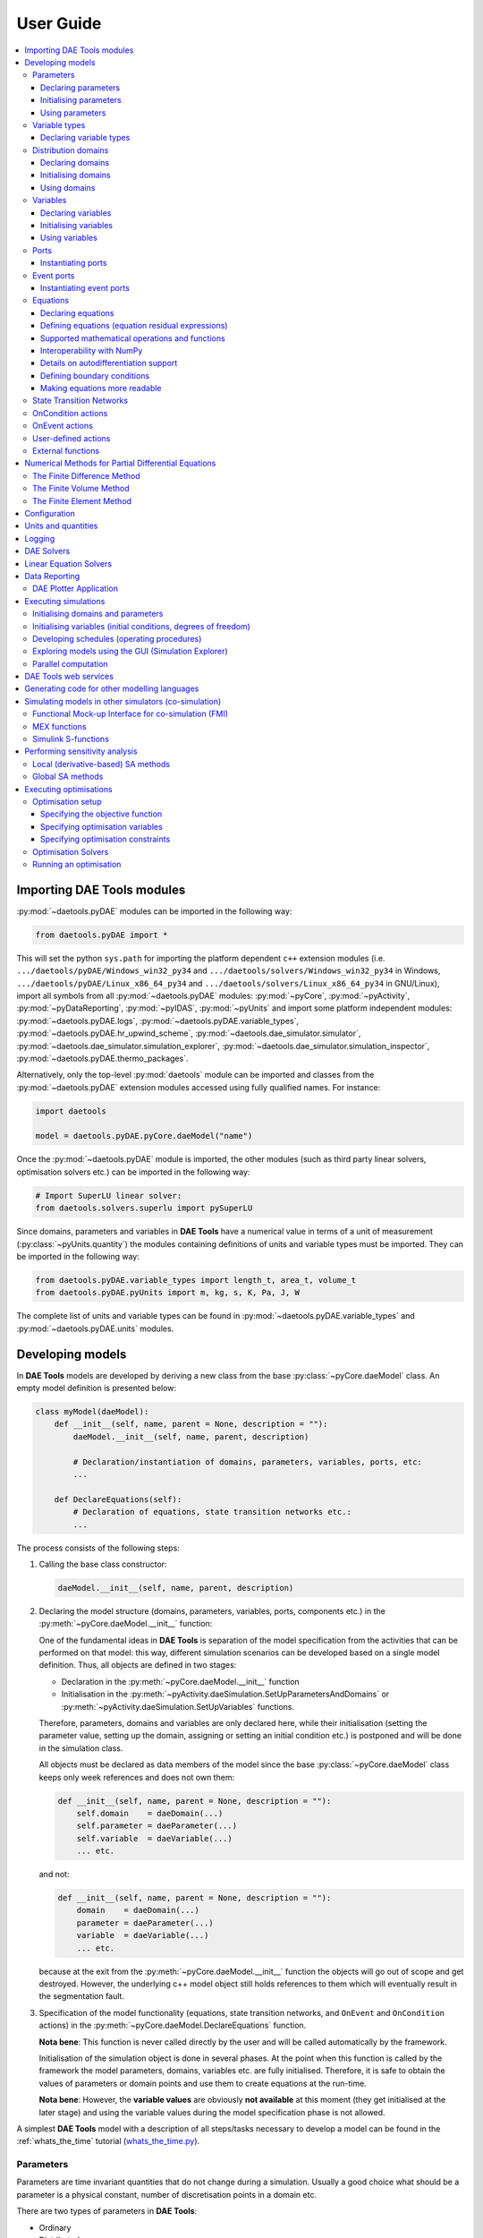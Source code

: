**********
User Guide
**********
..
    Copyright (C) Dragan Nikolic
    DAE Tools is free software; you can redistribute it and/or modify it under the
    terms of the GNU General Public License version 3 as published by the Free Software
    Foundation. DAE Tools is distributed in the hope that it will be useful, but WITHOUT
    ANY WARRANTY; without even the implied warranty of MERCHANTABILITY or FITNESS FOR A
    PARTICULAR PURPOSE. See the GNU General Public License for more details.
    You should have received a copy of the GNU General Public License along with the
    DAE Tools software; if not, see <http://www.gnu.org/licenses/>.

    
.. contents:: 
    :local:
    :depth: 3
    :backlinks: none
    
Importing DAE Tools modules
===========================

:py:mod:`~daetools.pyDAE` modules can be imported in the following way:
    
.. code-block:: python

    from daetools.pyDAE import *

This will set the python ``sys.path`` for importing the platform dependent ``c++`` extension modules
(i.e. ``.../daetools/pyDAE/Windows_win32_py34`` and ``.../daetools/solvers/Windows_win32_py34`` in Windows,
``.../daetools/pyDAE/Linux_x86_64_py34`` and ``.../daetools/solvers/Linux_x86_64_py34`` in GNU/Linux),
import all symbols from all :py:mod:`~daetools.pyDAE` modules: :py:mod:`~pyCore`, 
:py:mod:`~pyActivity`, :py:mod:`~pyDataReporting`, :py:mod:`~pyIDAS`, 
:py:mod:`~pyUnits` and import some platform independent modules: :py:mod:`~daetools.pyDAE.logs`,
:py:mod:`~daetools.pyDAE.variable_types`, :py:mod:`~daetools.pyDAE.hr_upwind_scheme`,
:py:mod:`~daetools.dae_simulator.simulator`, :py:mod:`~daetools.dae_simulator.simulation_explorer`,
:py:mod:`~daetools.dae_simulator.simulation_inspector`, :py:mod:`~daetools.pyDAE.thermo_packages`.

Alternatively, only the top-level :py:mod:`daetools` module can be imported and classes from the
:py:mod:`~daetools.pyDAE` extension modules accessed using fully qualified names. For instance:

.. code-block:: python

    import daetools
    
    model = daetools.pyDAE.pyCore.daeModel("name")

Once the :py:mod:`~daetools.pyDAE` module is imported, the other modules (such as third party linear solvers,
optimisation solvers etc.) can be imported in the following way:

.. code-block:: python

    # Import SuperLU linear solver:
    from daetools.solvers.superlu import pySuperLU
   
Since domains, parameters and variables in **DAE Tools** have a numerical value in terms
of a unit of measurement (:py:class:`~pyUnits.quantity`) the modules containing definitions of
units and variable types must be imported. They can be imported in the following way:

.. code-block:: python

    from daetools.pyDAE.variable_types import length_t, area_t, volume_t
    from daetools.pyDAE.pyUnits import m, kg, s, K, Pa, J, W

The complete list of units and variable types can be found in
:py:mod:`~daetools.pyDAE.variable_types` and :py:mod:`~daetools.pyDAE.units` modules.

Developing models
=================

In **DAE Tools** models are developed by deriving a new class from the base :py:class:`~pyCore.daeModel` class.
An empty model definition is presented below:

.. code-block:: python

    class myModel(daeModel):
        def __init__(self, name, parent = None, description = ""):
            daeModel.__init__(self, name, parent, description)

            # Declaration/instantiation of domains, parameters, variables, ports, etc:
            ...

        def DeclareEquations(self):
            # Declaration of equations, state transition networks etc.:
            ...

The process consists of the following steps:

1. Calling the base class constructor:

   .. code-block:: python

      daeModel.__init__(self, name, parent, description)
      
2. Declaring the model structure (domains, parameters, variables, ports, components etc.) in the
   :py:meth:`~pyCore.daeModel.__init__` function:

   One of the fundamental ideas in **DAE Tools** is separation of the model specification
   from the activities that can be performed on that model: this way, different simulation scenarios
   can be developed based on a single model definition. Thus, all objects are defined in two stages:
         
   * Declaration in the :py:meth:`~pyCore.daeModel.__init__` function
   * Initialisation in the :py:meth:`~pyActivity.daeSimulation.SetUpParametersAndDomains` or
     :py:meth:`~pyActivity.daeSimulation.SetUpVariables` functions.

   Therefore, parameters, domains and variables are only declared here, while their initialisation
   (setting the parameter value, setting up the domain, assigning or setting an initial condition etc.)
   is postponed and will be done in the simulation class.
   
   All objects must be declared as data members of the model since the base :py:class:`~pyCore.daeModel`
   class keeps only week references and does not own them:

   .. code-block:: python

      def __init__(self, name, parent = None, description = ""):
          self.domain    = daeDomain(...)
          self.parameter = daeParameter(...)
          self.variable  = daeVariable(...)
          ... etc.

   and not:

   .. code-block:: python

      def __init__(self, name, parent = None, description = ""):
          domain    = daeDomain(...)
          parameter = daeParameter(...)
          variable  = daeVariable(...)
          ... etc.
         
   because at the exit from the :py:meth:`~pyCore.daeModel.__init__` function the objects
   will go out of scope and get destroyed. However, the underlying c++ model object still holds
   references to them which will eventually result in the segmentation fault.
    
3. Specification of the model functionality (equations, state transition networks,
   and ``OnEvent`` and ``OnCondition`` actions)
   in the :py:meth:`~pyCore.daeModel.DeclareEquations` function.

   **Nota bene**: This function is never called directly by the user and will be called automatically
   by the framework.
     
   Initialisation of the simulation object is done in several phases. At the point when this function
   is called by the framework the model parameters, domains, variables etc. are fully initialised.
   Therefore, it is safe to obtain the values of parameters or domain points and use them to
   create equations at the run-time.

   **Nota bene**: However, the **variable values** are obviously **not available** at this moment 
   (they get initialised at the later stage) and using the variable values during the model specification
   phase is not allowed.

A simplest **DAE Tools** model with a description of all steps/tasks necessary to develop a model
can be found in the :ref:`whats_the_time` tutorial (`whats_the_time.py <../../examples/whats_the_time.html>`_).


Parameters
----------
Parameters are time invariant quantities that do not change during
a simulation. Usually a good choice what should be a parameter is a
physical constant, number of discretisation points in a domain etc.

There are two types of parameters in **DAE Tools**:

* Ordinary
* Distributed

The process of defining parameters is again carried out in two phases:
    
* Declaration in the :py:meth:`~pyCore.daeModel.__init__` function
* Initialisation (by setting its value) in the :py:meth:`~pyActivity.daeSimulation.SetUpParametersAndDomains` function

Declaring parameters
~~~~~~~~~~~~~~~~~~~~
Parameters are declared in the :py:meth:`~pyCore.daeModel.__init__` function.
An ordinary parameter can be declared in the following way:

.. code-block:: python

   self.myParam = daeParameter("myParam", units, parentModel, "description")

Parameters can be distributed on domains. A distributed parameter can be
declared in the following way:

.. code-block:: python

   self.myParam = daeParameter("myParam", units, parentModel, "description")
   self.myParam.DistributeOnDomain(myDomain)

   # Or simply:
   self.myParam = daeParameter("myParam", units, parentModel, "description", [myDomain])

Initialising parameters
~~~~~~~~~~~~~~~~~~~~~~~
Parameters are initialised in the :py:meth:`~pyActivity.daeSimulation.SetUpParametersAndDomains`
function. To set a value of an ordinary parameter the following can be used:

.. code-block:: python

   myParam.SetValue(value)

where value can be a floating point value or the quantity object,
while to set a value of distributed parameters (one-dimensional for example):

.. code-block:: python

   for i in range(myDomain.NumberOfPoints):
       myParam.SetValue(i, value)

where the ``value`` can be either a ``float`` (i.e. ``1.34``) or the :py:class:`~pyUnits.quantity` object
(i.e. ``1.34 * W/(m*K)``). If the simple floats are used it is assumed that they
represent values with the same units as in the parameter definition.

.. topic:: Nota bene

    ``DAE Tools`` (as it is the case in C/C++ and Python) use ``zero-based arrays``
    in which the ``initial element of a sequence is assigned the index 0``, rather than 1.

In addition, all values can be set at once using:

.. code-block:: python

   myParam.SetValues(values)

where ``values`` is a numpy array of floats/quantity objects.

Using parameters
~~~~~~~~~~~~~~~~
The most commonly used functions are:

* The function call operator :py:meth:`~pyCore.daeParameter.__call__` (``operator ()``)
  which returns the :py:class:`~pyCore.adouble` object that holds the parameter value 
* The :py:meth:`~pyCore.daeParameter.array` function which returns the :py:class:`~pyCore.adouble_array`
  object that holds an array of parameter values
* Distributed parameters have the :py:attr:`~pyCore.daeParameter.npyValues` property which
  returns the parameter values as a numpy multi-dimensional array (with ``numpy.float`` data type)
* The functions :py:class:`~pyCore.daeParameter.SetValue`, :py:class:`~pyCore.daeParameter.GetValue`,
  and :py:class:`~pyCore.daeParameter.SetValues`
  which get/set the parameter value(s) using the ``float`` or the :py:class:`~pyUnits.quantity` object(s)

.. topic:: Notate bene

    The functions :py:meth:`~pyCore.daeParameter.__call__` and :py:meth:`~pyCore.daeParameter.array`
    return :py:class:`~pyCore.adouble` and :py:class:`~pyCore.adouble_array` objects, respectively
    and does not contain values. They are only used to specify equations' residual expressions
    which are stored in their :py:attr:`~pyCore.adouble.Node` / :py:attr:`~pyCore.adouble_array.Node` properties.

    Other functions (such as :py:attr:`~pyCore.daeParameter.npyValues` and :py:meth:`~pyCore.daeParameter.GetValue`)
    can be used to access the values data during the simulation.

    All above stands for similar functions in :py:class:`~pyCore.daeDomain` and :py:class:`~pyCore.daeVariable` classes.

1. To get a value of the ordinary parameter the :py:meth:`~pyCore.daeParameter.__call__`
   function (``operator ()``) can be used. For instance, if the variable ``myVar`` has to be
   equal to the sum of the parameter ``myParam`` and ``15``:

   .. math::
        myVar = myParam + 15
   
   in **DAE Tools** it is specified in the following acausal way:

   .. code-block:: python

     # Notation:
     #  - eq is a daeEquation object created using the model.CreateEquation(...) function
     #  - myParam is an ordinary daeParameter object (not distributed)
     #  - myVar is an ordinary daeVariable (not distributed)

     eq.Residual = myVar() - (myParam() + 15)

2. To get a value of a distributed parameter the :py:meth:`~pyCore.daeParameter.__call__`
   function (``operator ()``) can be used again. For instance, if the distributed
   variable ``myVar`` has to be equal to the sum of the parameter ``myParam`` and ``15`` at each
   point of the domain ``myDomain``:

   .. math::
        myVar(i) = myParam(i) + 15; \forall i \in [0, n_d - 1]
        
   in **DAE Tools** it is specified in the following acausal way:

   .. code-block:: python

     # Notation:
     #  - myDomain is daeDomain object
     #  - eq is a daeEquation object distributed on the myDomain
     #  - i is daeDistributedEquationDomainInfo object (used to iterate through the domain points)
     #  - myParam is daeParameter object distributed on the myDomain
     #  - myVar is daeVariable object distributed on the myDomain
     i = eq.DistributeOnDomain(myDomain, eClosedClosed)
     eq.Residual = myVar(i) - (myParam(i) + 15)

   This code translates into a set of ``n`` algebraic equations.

   Obviously, a parameter can be distributed on more than one domain. In the case of two domains:
       
   .. math::
        myVar(d_1,d_2) = myParam(d_1,d_2) + 15; \forall d_1 \in [0, n_{d1} - 1], \forall d_2 \in [0, n_{d2} - 1]
   
   the following can be used:

   .. code-block:: python

     # Notation:
     #  - myDomain1, myDomain2 are daeDomain objects
     #  - eq is a daeEquation object distributed on the domains myDomain1 and myDomain2
     #  - i1, i2 are daeDistributedEquationDomainInfo objects (used to iterate through the domain points)
     #  - myParam is daeParameter object distributed on the myDomain1 and myDomain2
     #  - myVar is daeVariable object distributed on the myDomaina and myDomain2
     i1 = eq.DistributeOnDomain(myDomain1, eClosedClosed)
     i2 = eq.DistributeOnDomain(myDomain2, eClosedClosed)
     eq.Residual = myVar(i1,i2) - (myParam(i1,i2) + 15)

3. To get an array of parameter values the function :py:meth:`~pyCore.daeParameter.array`
   can be used, which returns the :py:class:`~pyCore.adouble_array` object.
   The ordinary mathematical functions can be used with the :py:class:`~pyCore.adouble_array` objects:
   :py:meth:`~pyCore.Sqrt`, :py:meth:`~pyCore.Sin`, :py:meth:`~pyCore.Cos`, :py:meth:`~pyCore.Min`, :py:meth:`~pyCore.Max`,
   :py:meth:`~pyCore.Log`, :py:meth:`~pyCore.Log10`, etc. In addition, some additional functions are available such as
   :py:meth:`~pyCore.Sum` and :py:meth:`~pyCore.Product`.

   For instance, if the variable ``myVar`` has to be equal to the sum of values of the parameter
   ``myParam`` for all points in the domain ``myDomain``, the function :py:meth:`~pyCore.Sum` can be used.

   The :py:meth:`~pyCore.daeParameter.array` function accepts the arguments of the following type:

   * plain integer (to select a single index from a domain); a special case: index ``-1`` returns the last point in the domain)
   * python list (to select a list of indexes from a domain)
   * python slice (to select a portion of indexes from a domain: startIndex, endIindex, step)
   * character ``*`` (to select all points from a domain)
   * empty python list ``[]`` (to select all points from a domain)

   Basically all arguments listed above are internally used to create the
   :py:class:`~pyCore.daeIndexRange` object. :py:class:`~pyCore.daeIndexRange` constructor has
   three variants:
       
   1. The first one accepts a single argument: :py:class:`~pyCore.daeDomain` object.
      In this case the returned :py:class:`~pyCore.adouble_array` object will contain the
      parameter values at all points in the specified domain.

   2. The second one accepts two arguments: :py:class:`~pyCore.daeDomain` object and a list
      of integer that represent indexes within the specified domain.
      In this case the returned :py:class:`~pyCore.adouble_array` object will contain the
      parameter values at the selected points in the specified domain.

   3. The third one accepts four arguments: :py:class:`~pyCore.daeDomain` object, and three
      integers: ``startIndex``, ``endIndex`` and ``step`` (which is basically a slice, that is
      a portion of a list of indexes: ``start`` through ``end-1``, by the increment ``step``).
      More info about slices can be found in the
      `Python documentation <http://docs.python.org/2/library/functions.html?highlight=slice#slice>`_.
      In this case the returned :py:class:`~pyCore.adouble_array` object will contain the
      parameter values at the points in the specified domain defined by the slice object.

   Suppose that the variable ``myVar`` has to be equal to the sum of values in
   the array ``values`` that holds values from the parameter ``myParam`` at the
   specified indexes in the domains ``myDomain1`` and ``myDomain2``:

   .. math::
        myVar = \sum values

   There are several different scenarios for creating the array ``values`` from the parameter
   ``myParam`` distributed on two domains:
   
   .. code-block:: python

        # Notation:
        #  - myDomain1, myDomain2 are daeDomain objects
        #  - n1, n2 are the number of points in the myDomain1 and myDomain2 domains
        #  - eq1, eq2 are daeEquation objects
        #  - mySum is daeVariable object
        #  - myParam is daeParameter object distributed on myDomain1 and myDomain2 domains
        #  - values is the adouble_array object 

        # Case 1. An array contains the following values from myParam:
        #  - the first point in the domain myDomain1
        #  - all points from the domain myDomain2
        # All expressions below are equivalent:
        values = myParam.array(0, '*')
        values = myParam.array(0, [])

        eq1.Residual = mySum() - Sum(values)
            
        # Case 2. An array contains the following values from myParam:
        #  - the first three points in the domain myDomain1
        #  - all even points from the domain myDomain2
        values = myParam.array([0,1,2], slice(0, myDomain2.NumberOfPoints, 2))

        eq2.Residual = mySum() - Sum(values)

   The ``case 1.`` translates into:

   .. math::
      mySum = myParam(0,0) + myParam(0,1) + ... + myParam(0,n_2 - 1)
      
   where ``n2`` is the number of points in the domain ``myDomain2``.

   The ``case 2.`` translates into:

   .. math::
      mySum = & myParam(0,0) + myParam(0,2) + myParam(0,4) + ... + myParam(0, n_2 - 1) + \\
              & myParam(1,0) + myParam(1,2) + myParam(1,4) + ... + myParam(1, n_2 - 1) + \\
              & myParam(2,0) + myParam(2,2) + myParam(2,4) + ... + myParam(2, n_2 - 1)

More information about parameters can be found in the API reference :py:class:`~pyCore.daeParameter`
and in :doc:`tutorials`.

Variable types
--------------

Variable types are used in **DAE Tools** to describe variables and they contain the following information:

* Name: string
* Units: :py:class:`~pyUnits.unit` object
* LowerBound: float
* UpperBound: float
* InitialGuess: float
* AbsoluteTolerance: float

Declaration of variable types is commonly done outside of the model definition (in the module scope).

Declaring variable types
~~~~~~~~~~~~~~~~~~~~~~~~
A variable type can be declared in the following way:

.. code-block:: python

    # Temperature type with units Kelvin, limits 100-1000K, the default value 273K and the absolute tolerance 1E-5
    typeTemperature = daeVariableType("Temperature", K, 100, 1000, 273, 1E-5)


Distribution domains
--------------------

There are two types of domains in **DAE Tools**:
    
* Simple arrays
* Distributed domains (used to distribute variables, parameters, and equations in space)

Distributed domains can form uniform grids (the default) or non-uniform grids (user-specified).
In **DAE Tools** many objects can be distributed on domains: parameters, variables, equations,
even models and ports. Distributing a model on a domain (that is in space) can be useful for
modelling of complex multi-scale systems where each point in the domain have a corresponding model instance.
In addition, domain points values can be obtained as a numpy one-dimensional array; this way **DAE Tools**
can be easily used in conjunction with other scientific python libraries: `NumPy <http://www.numpy.org>`_,
`SciPy <http://www.scipy.org>`_ and many `other <https://www.scipy.org/topical-software.html>`_.

Again, the domains are defined in two phases:

* Declaring a domain in the model
* Initialising it in the simulation

Declaring domains
~~~~~~~~~~~~~~~~~
Domains are declared in the :py:meth:`~pyCore.daeModel.__init__` function:

.. code-block:: python

   self.myDomain = daeDomain("myDomain", parentModel, units, "description")

Initialising domains
~~~~~~~~~~~~~~~~~~~~
Domains are initialised in the :py:meth:`~pyActivity.daeSimulation.SetUpParametersAndDomains` function.
To set up a domain as a simple array the function :py:meth:`~pyCore.daeDomain.CreateArray` can be used:

.. code-block:: python

    # Array of N elements
    myDomain.CreateArray(N)

while to set up a domain distributed on a structured grid the function
:py:meth:`~pyCore.daeDomain.CreateStructuredGrid`:

.. code-block:: python

    # Uniform structured grid with N elements and bounds [lowerBound, upperBound]
    myDomain.CreateStructuredGrid(N, lowerBound, upperBound)

where the lower and upper bounds can be simple floats or quantity objects.
If the simple floats are used it is assumed that they
represent values with the same units as in the domain definition.
Typically, it is better to use quantities to avoid mistakes with wrong units:

.. code-block:: python

    # Uniform structured grid with 10 elements and bounds [0,1] in centimeters:
    myDomain.CreateStructuredGrid(10, 0.0 * cm, 1.0 * cm)

.. topic:: Nota bene

    Domains with ``N`` elements consists of ``N+1`` points.

It is also possible to create an unstructured grid (for use in Finite Element models). However, creation
and setup of such domains is an implementation detail of corresponding modules (i.e. pyDealII).

In certain situations it is not desired to have a uniform distribution
of the points within the given interval, defined by the lower and upper bounds.
In these cases, a non-uniform structured grid can be specified using the attribute
:py:attr:`~pyCore.daeDomain.Points` which contains the list of the points and that
can be manipulated by the user:

.. code-block:: python

    # First create a structured grid domain
    myDomain.CreateStructuredGrid(10, 0.0, 1.0)

    # The original 11 points are: [0.0, 0.1, 0.2, 0.3, 0.4, 0.5, 0.6, 0.7, 0.8, 0.9, 1.0]
    # If the system is stiff at the beginning of the domain more points can be placed there
    myDomain.Points = [0.0, 0.05, 0.10, 0.15, 0.20, 0.25, 0.30, 0.35, 0.40, 0.60, 1.00]

The effect of uniform and non-uniform grids is given
in :numref:`Figure-non_uniform_grid` (a simple heat conduction problem from the :ref:`tutorial3`
has been served as a basis for comparison). Here, there are three cases:

* Black line: the analytic solution
* Blue line (10 intervals): uniform grid - a very rough prediction
* Red line (10 intervals): non-uniform grid - more points at the beginning of the domain

.. _Figure-non_uniform_grid:
.. figure:: _static/NonUniformGrid.png
   :width: 400 pt
   :figwidth: 450 pt
   :align: center

   Effect of uniform and non-uniform grids on numerical solution (zoomed to the first 5 points)

It can be clearly observed that in this problem the more precise results are obtained by using
denser grid at the beginning of the interval.

Using domains
~~~~~~~~~~~~~
The most commonly used functions are:

* The functions :py:meth:`~pyCore.daeDomain.__call__` (``operator ()``) and
  :py:meth:`~pyCore.daeDomain.__getitem__` (``operator []``)
  which return the :py:class:`~pyCore.adouble` object that holds the value of the point
  at the specified index within the domain. Both functions have the same functionality.
* The :py:meth:`~pyCore.daeDomain.array` function which returns the :py:class:`~pyCore.adouble_array`
  object that holds an array of points values
* The :py:attr:`~pyCore.daeDomain.Points` property which returns a list of the points in the domain

.. topic:: Nota bene

    The functions :py:meth:`~pyCore.daeDomain.__call__`, :py:meth:`~pyCore.daeDomain.__getitem__`
    and :py:meth:`~pyCore.daeDomain.array` can only be used to build equations' residual expressions.
    On the other hand, the attribute :py:attr:`~pyCore.daeDomain.Points` can be used at any point.

The arguments of the :py:meth:`~pyCore.daeDomain.array` function are the same as explained in `Using parameters`_.

1. To get a point at the specified index within the domain the :py:meth:`~pyCore.daeDomain.__getitem__`
   function (``operator []``) can be used. For instance, if the variable ``myVar`` has to be
   equal to the sixth point in the domain ``myDomain``:

   .. math::
        myVar = myDomain[5]

   the following can be used:

   .. code-block:: python

     # Notation:
     #  - eq is a daeEquation object
     #  - myDomain is daeDomain object
     #  - myVar is daeVariable object
     eq.Residual = myVar() - myDomain[5]

More information about domains can be found in the API reference :py:class:`~pyCore.daeDomain` and in :doc:`tutorials`.

    
Variables
---------
Variables define time varying quantities that change during a simulation.
Variables in **DAE Tools** can be:

* Ordinary
* Distributed

and:

* Algebraic
* Differential
* Constant (that is their value is assigned by fixing the number of degrees of freedom - DOF)

Again, variables are defined in two phases:

* Declaring a variable in the model
* Initialising it, if required (by assigning its value or setting an initial condition) in the simulation

Declaring variables
~~~~~~~~~~~~~~~~~~~
Variables are declared in the :py:meth:`~pyCore.daeModel.__init__` function.
An ordinary variable can be declared in the following way:

.. code-block:: python

   self.myVar = daeVariable("myVar", variableType, parentModel, "description")

Variables can also be distributed on domains. A distributed variable can be
declared in the following way:

.. code-block:: python

   self.myVar = daeVariable("myVar", variableType, parentModel, "description")
   self.myVar.DistributeOnDomain(myDomain)

   # Or simply:
   self.myVar = daeVariable("myVar", variableType, parentModel, "description", [myDomain])
   
Initialising variables
~~~~~~~~~~~~~~~~~~~~~~
Variables are initialised in the :py:meth:`~pyActivity.daeSimulation.SetUpVariables` function:

* To assign the variable value/fix the degrees of freedom the following can be used:

  .. code-block:: python

     myVar.AssignValue(value)

  or, if the variable is distributed: 

  .. code-block:: python

     for i in range(myDomain.NumberOfPoints):
         myVar.AssignValue(i, value)

     # or using a numpy array of values
     myVar.AssignValues(values)

  where ``value`` can be either a ``float`` (i.e. ``1.34``) or the :py:class:`~pyUnits.quantity` object
  (i.e. ``1.34 * W/(m*K)``), and ``values`` is a numpy array of floats or :py:class:`~pyUnits.quantity` objects.
  If the simple floats are used it is assumed that they represent values with the same units as in the
  variable type definition.

* To set an initial condition use the following:

  .. code-block:: python

     myVar.SetInitialCondition(value)

  or, if the variable is distributed:

  .. code-block:: python

     for i in range(myDomain.NumberOfPoints):
         myVar.SetInitialCondition(i, value)

     # or using a numpy array of values
     myVar.SetInitialConditions(values)

  where the ``value`` can again be either a ``float`` or the :py:class:`~pyUnits.quantity` object,
  and ``values`` is a numpy array of floats or :py:class:`~pyUnits.quantity` objects.
  If the simple floats are used it is assumed that they represent values with the same units as in the
  variable type definition.

* To set an absolute tolerance the following can be used:

  .. code-block:: python

     myVar.SetAbsoluteTolerances(1E-5)

* To set an initial guess use the following:

  .. code-block:: python

     myVar.SetInitialGuess(value)

  or, if the variable is distributed:

  .. code-block:: python

     for i in range(0, myDomain.NumberOfPoints):
         myVar.SetInitialGuess(i, value)

     # or using a numpy array of values
     myVar.SetInitialGuesses(values)

  where the ``value`` can again be either a ``float`` or the :py:class:`~pyUnits.quantity` object
  and ``values`` is a numpy array of floats or :py:class:`~pyUnits.quantity` objects.

Using variables
~~~~~~~~~~~~~~~
The most commonly used functions are:

* The function call operator :py:meth:`~pyCore.daeVariable.__call__` (``operator ()``)
  which returns the :py:class:`~pyCore.adouble` object that holds the variable value
  
* The function :py:meth:`~pyCore.dt` which returns the :py:class:`~pyCore.adouble` object
  that holds the value of a time derivative of the variable
  
* The functions :py:meth:`~pyCore.d` and :py:meth:`~pyCore.d2` which return
  the :py:class:`~pyCore.adouble` object that holds the value of a partial derivative of the variable
  per given domain (of the first and the second order, respectively)
  
* The functions :py:meth:`~pyCore.daeVariable.array`, :py:meth:`~pyCore.dt_array`,
  :py:meth:`~pyCore.d_array` and :py:meth:`~pyCore.d2_array` which return the
  :py:class:`~pyCore.adouble_array` object that holds an array of variable values, time derivatives,
  partial derivative per given domain (of the first order and the second order, respectively)
  
* Distributed parameters have the :py:attr:`~pyCore.daeVariable.npyValues` property which
  returns the variable values as a numpy multi-dimensional array (with ``numpy.float`` data type)
  
* The functions :py:class:`~pyCore.daeVariable.SetValue` and :py:class:`~pyCore.daeVariable.GetValue` /
  :py:class:`~pyCore.daeVariable.GetQuantity`
  which get/set the variable value as ``float`` or the :py:class:`~pyUnits.quantity` object

* The functions :py:meth:`~pyCore.daeVariable.ReAssignValue`, :py:meth:`~pyCore.daeVariable.ReAssignValues`,
  :py:meth:`~pyCore.daeVariable.ReSetInitialCondition` and :py:meth:`~pyCore.daeVariable.ReSetInitialConditions`
  can be used to re-assign or re-initialise
  variables **only during a simulation** (in the function :py:meth:`~pyActivity.daeSimulation.Run`)

.. topic:: Nota bene

    The functions :py:meth:`~pyCore.daeVariable.__call__`, :py:meth:`~pyCore.dt`,
    :py:meth:`~pyCore.d`, :py:meth:`~pyCore.d2`, :py:meth:`~pyCore.daeVariable.array`,
    :py:meth:`~pyCore.dt_array`, :py:meth:`~pyCore.d_array`
    and :py:meth:`~pyCore.d2_array` can only be used to build equations' residual expressions.
    On the other hand, the functions :py:class:`~pyCore.daeVariable.GetValue`,
    :py:class:`~pyCore.daeVariable.SetValue` and :py:attr:`~pyCore.daeVariable.npyValues` can be used
    to access the variable data at any point.

The above mentioned functions accept the same arguments as explained in `Using parameters`_.
More information will be given here on getting time and partial derivatives.

1. To get a time derivative of the ordinary variable the function :py:meth:`~pyCore.dt`
   can be used. For instance, if a time derivative of the variable ``myVar`` has to be equal
   to some constant, let's say 1.0:

   .. math::
        { d(myVar) \over {d}{t} } = 1

   the following can be used:

   .. code-block:: python

     # Notation:
     #  - eq is a daeEquation object
     #  - myVar is an ordinary daeVariable
     eq.Residual = dt(myVar()) - 1.0

2. To get a time derivative of a distributed variable the :py:meth:`~pyCore.dt` function can be used again.
   For instance, if a time derivative of the distributed variable ``myVar`` has to be equal to some constant
   at each point of the domain ``myDomain``:

   .. math::
        {\partial myVar(i) \over \partial t} = 1; \forall i \in [0, n]

   the following can be used:

   .. code-block:: python

     # Notation:
     #  - myDomain is daeDomain object
     #  - n is the number of points in the myDomain
     #  - eq is a daeEquation object distributed on the myDomain
     #  - d is daeDEDI object (used to iterate through the domain points)
     #  - myVar is daeVariable object distributed on the myDomain
     d = eq.DistributeOnDomain(myDomain, eClosedClosed)
     eq.Residual = dt(myVar(d)) - 1.0

   This code translates into a set of ``n`` equations.
   
   Obviously, a variable can be distributed on more than one domain.
   To write a similar equation for a two-dimensional variable:

   .. math::
        {d(myVar(d_1, d_2)) \over dt} = 1; \forall d_1 \in [0, n_1], \forall d_2 \in [0, n_2]

   the following can be used:

   .. code-block:: python

     # Notation:
     #  - myDomain1, myDomain2 are daeDomain objects
     #  - n1 is the number of points in the myDomain1
     #  - n2 is the number of points in the myDomain2
     #  - eq is a daeEquation object distributed on the domains myDomain1 and myDomain2
     #  - d is daeDEDI object (used to iterate through the domain points)
     #  - myVar is daeVariable object distributed on the myDomaina and myDomain2
     d1 = eq.DistributeOnDomain(myDomain1, eClosedClosed)
     d2 = eq.DistributeOnDomain(myDomain2, eClosedClosed)
     eq.Residual = dt(myVar(d1,d2)) - 1.0

   This code translates into a set of ``n1 * n2`` equations.

3. To get a partial derivative of a distributed variable the functions :py:meth:`~pyCore.d`
   and :py:meth:`~pyCore.d2` can be used. For instance, if a partial derivative of
   the distributed variable ``myVar`` has to be equal to 1.0 at each point of the domain ``myDomain``:

   .. math::
        {\partial myVar(d) \over \partial myDomain} = 1.0; \forall d \in [0, n]

   we can write:

   .. code-block:: python

     # Notation:
     #  - myDomain is daeDomain object
     #  - n is the number of points in the myDomain
     #  - eq is a daeEquation object distributed on the myDomain
     #  - d is daeDEDI object (used to iterate through the domain points)
     #  - myVar is daeVariable object distributed on the myDomain
     d = eq.DistributeOnDomain(myDomain, eClosedClosed)
     eq.Residual = d(myVar(d), myDomain, discretizationMethod=eCFDM, options={}) - 1.0

     # since the defaults are eCFDM and an empty options dictionary the above is equivalent to:
     eq.Residual = d(myVar(d), myDomain) - 1.0

   Again, this code translates into a set of ``n`` equations.

   The default discretisation method is center finite difference method (``eCFDM``) and the default
   discretisation order is 2 and can be specified in the ``options`` dictionary: ``options["DiscretizationOrder"] = integer``.
   At the moment, only the finite difference discretisation methods are supported by default
   (but the finite volume and finite elements implementations exist through the third party libraries):

   * Center finite difference method (``eCFDM``)
   * Backward finite difference method (``eBFDM``)
   * Forward finite difference method (``eFFDM``)

More information about variables can be found in the API reference :py:class:`~pyCore.daeVariable`
and in :doc:`tutorials`.

Ports
-----
Ports define connection points between models instances for exchange of continuous quantities.
In other words, ports can be used to provide the model inputs and outputs.
Like models, ports can contain domains, parameters and variables.
Ports can be ``inlet`` or ``outlet`` depending on whether they represent model inputs or model outputs.

In **DAE Tools** ports are defined by deriving a new class from the base :py:class:`~pyCore.daePort`.
An empty port definition is presented below:

.. code-block:: python

    class myPort(daePort):
        def __init__(self, name, parent = None, description = ""):
            daePort.__init__(self, name, type, parent, description)

            # Declaration/instantiation of domains, parameters and variables
            ...

The process consists of the following steps:

1. Calling the base class constructor:

   .. code-block:: python

      daePort.__init__(self, name, type, parent, description)

2. Declaring domains, parameters and variables in the
   :py:meth:`~pyCore.daePort.__init__` function

   The same rules apply as described in the `Developing models`_ section.

Two ports can be connected by using the :py:meth:`~pyCore.daeModel.ConnectPorts` function.

Instantiating ports
~~~~~~~~~~~~~~~~~~~
Ports are instantiated in the :py:meth:`~pyCore.daeModel.__init__` function:

.. code-block:: python

   self.myPort = daePort("myPort", eInletPort, parentModel, "description")


Event ports
-----------
Event ports define connection points between models instances for exchange of discrete messages/events.
Events can be triggered manually (using the :py:meth:`~pyCore.daeEventPort.SendEvent` function) or when 
a specified condition is satisfied.
The main difference between event and ordinary ports is that the former allow a discrete communication
between models while the latter allow a continuous exchange of information.

Messages contain a floating point value that can be used by a recipient. Upon a reception of an event
certain actions can be executed. The actions are specified in the :py:meth:`~pyCore.daeModel.ON_EVENT` function.
The events received by an event port can be recorded by setting the boolean 
:py:attr:`~pyCore.daeEventPort.RecordEvents` property to ``true`` and retrieved using the 
:py:attr:`~pyCore.daeEventPort.Events` property.

Two event ports can be connected by using the :py:meth:`~pyCore.daeModel.ConnectEventPorts` function.
A single outlet event port can be connected to unlimited number of inlet event ports. 

Instantiating event ports
~~~~~~~~~~~~~~~~~~~~~~~~~
Event ports are instantiated in the :py:meth:`~pyCore.daeModel.__init__` function:

.. code-block:: python

   self.myEventPort = daeEventPort("myEventPort", eOutletPort, parentModel, "description")


Equations
---------
Model equations in **DAETools** are given in an implicit/acausal form.
There are four types of equations in **DAE Tools**:

* Ordinary or distributed
* Continuous or discontinuous

Distributed equations are equations which are distributed on one or more domains
and valid on the selected points within those domains.
Equations can be distributed on a whole domain, on a portion of it or even on
a single point (useful for specifying boundary conditions).

Declaring equations
~~~~~~~~~~~~~~~~~~~
Equations are declared in the :py:meth:`~pyCore.daeModel.DeclareEquations` function.
To declare an ordinary equation the :py:meth:`~pyCore.daeModel.CreateEquation`
function can be used:

.. code-block:: python

    eq = model.CreateEquation("MyEquation", "description")

while to declare a distributed equation:

.. code-block:: python

    eq = model.CreateEquation("MyEquation")
    d = eq.DistributeOnDomain(myDomain, eClosedClosed)

Equations can be distributed on a whole domain or on a portion of it.
Currently there are 7 options:

-  Distribute on a closed (whole) domain - analogous to: :math:`x \in [x_0, x_n]`
-  Distribute on a left open domain - analogous to: :math:`x \in (x_0, x_n]`
-  Distribute on a right open domain - analogous to: :math:`x \in [x_0, x_n)`
-  Distribute on a domain open on both sides - analogous to: :math:`x \in (x_0, x_n)`
-  Distribute on the lower bound - only one point: :math:`x \in \{ x_0 \}`
-  Distribute on the upper bound - only one point: :math:`x \in \{ x_n \}`
-  Custom array of points within a domain: i.e. :math:`x \in \{ x_0, x_3, x_7, x_8 \}`

where :math:`x_0` stands for the LowerBound and :math:`x_n` stands for the UpperBound of the domain.

An overview of various bounds is given in the table below.
Assume that we have an equation which is distributed on two domains: ``x`` and ``y``.
The table below shows various options while distributing an equation. Green squares
represent portions of a domain included in the distributed equation, while
white squares represent excluded portions.

+-------------------------------------------------+---------------------------------------------------+
| | |EquationBounds_CC_CC|                        | | |EquationBounds_OO_OO|                          |
| |  x = eClosedClosed; y = eClosedClosed         | |  x = eOpenOpen; y = eOpenOpen                   |
| |  :math:`x \in [x_0, x_n], y \in [y_0, y_n]`   | |  :math:`x \in ( x_0, x_n ), y \in ( y_0, y_n )` |
+-------------------------------------------------+---------------------------------------------------+
| | |EquationBounds_CC_OO|                        | | |EquationBounds_CC_OC|                          |
| |  x = eClosedClosed; y = eOpenOpen             | |  x = eClosedClosed; y = eOpenClosed             |
| |  :math:`x \in [x_0, x_n], y \in ( y_0, y_n )` | |  :math:`x \in [x_0, x_n], y \in ( y_0, y_n ]`   |
+-------------------------------------------------+---------------------------------------------------+
| | |EquationBounds_LB_CO|                        | | |EquationBounds_LB_CC|                          |
| |  x = eLowerBound; y = eClosedOpen             | |  x = eLowerBound; y = eClosedClosed             |
| |  :math:`x = x_0, y \in [ y_0, y_n )`          | |  :math:`x = x_0, y \in [y_0, y_n]`              |
+-------------------------------------------------+---------------------------------------------------+
| | |EquationBounds_UB_CC|                        | | |EquationBounds_LB_UB|                          |
| |  x = eUpperBound; y = eClosedClosed           | |  x = eLowerBound; y = eUpperBound               |
| |  :math:`x = x_n, y \in [y_0, y_n]`            | |  :math:`x = x_0, y = y_n`                       |
+-------------------------------------------------+---------------------------------------------------+

.. |EquationBounds_CC_CC| image:: _static/EquationBounds_CC_CC.png
    :width: 200pt

.. |EquationBounds_OO_OO| image:: _static/EquationBounds_OO_OO.png
    :width: 200pt

.. |EquationBounds_CC_OO| image:: _static/EquationBounds_CC_OO.png
    :width: 200pt

.. |EquationBounds_CC_OC| image:: _static/EquationBounds_CC_OC.png
    :width: 200pt

.. |EquationBounds_LB_CO| image:: _static/EquationBounds_LB_CO.png
    :width: 200pt

.. |EquationBounds_LB_CC| image:: _static/EquationBounds_LB_CC.png
    :width: 200pt

.. |EquationBounds_UB_CC| image:: _static/EquationBounds_UB_CC.png
    :width: 200pt

.. |EquationBounds_LB_UB| image:: _static/EquationBounds_LB_UB.png
    :width: 200pt
    

Defining equations (equation residual expressions)
~~~~~~~~~~~~~~~~~~~~~~~~~~~~~~~~~~~~~~~~~~~~~~~~~~
Equations in **DAE Tools** are given in implicit (acausal) form and specified as residual expressions.
For instance, to define a residual expression of an ordinary equation:

.. math::
    {\partial V_{14} \over \partial t} + {V_1 \over V_{14} + 2.5} + sin(3.14 \cdot V_3) = 0

the following can be used:
    
.. code-block:: python

    # Notation:
    #  - V1, V3, V14 are ordinary variables
    eq.Residal = dt(V14()) + V1() / (V14() + 2.5) + sin(3.14 * V3())

To define a residual expression of a distributed equation:

.. math::
    {\partial V_{14}(x,y)) \over \partial t} + {V_1 \over V_{14}(x,y) + 2.5} + sin(3.14 \cdot V_3(x,y)) = 0;
    \forall x \in [0, nx], \forall y \in (0, ny)

the following can be used:

.. code-block:: python

    # Notation:
    #  - V1 is an ordinary variable
    #  - V3 and V14 are variables distributed on domains x and y
    eq = model.CreateEquation("MyEquation")
    dx = eq.DistributeOnDomain(x, eClosedClosed)
    dy = eq.DistributeOnDomain(y, eOpenOpen)
    eq.Residal = dt(V14(dx,dy)) + V1() / ( V14(dx,dy) + 2.5) + sin(3.14 * V3(dx,dy) )

where ``dx`` and ``dy`` are :py:class:`~pyCore.daeDEDI` (which is short for
``daeDistributedEquationDomainInfo``) objects. These objects are used internally by the framework
to iterate over the domain points when generating a set of equations from a distributed equation.
If a :py:class:`~pyCore.daeDEDI` object is used as an argument of the ``operator ()``, ``dt``,
``d``, ``d2``, ``array``, ``dt_array``, ``d_array``, or ``d2_array`` functions, it represents a
current index in the domain which is being iterated. Hence, the equation above is equivalent to writing:

.. code-block:: python

    # Notation:
    #  - V1 is an ordinary variable
    #  - V3 and V14 are variables distributed on domains x and y
    for dx in range(0, x.NumberOfPoints): # x: [x0, xn]
        for dy in range(1, y.NumberOfPoints-1): # y: (y0, yn)
            eq = model.CreateEquation("MyEquation_%d_%d" % (dx, dy) )
            eq.Residal = dt(V14(dx,dy)) + V1() / ( V14(dx,dy) + 2.5) + sin(3.14 * V3(dx,dy) )
    
The second way can be used for writing equations that are different
for different points within domains.

:py:class:`~pyCore.daeDEDI` class has the :py:class:`~pyCore.daeDEDI.__call__` (``operator ()``) function defined
which returns the current index as the ``adouble`` object. In addition, the class provides operators ``+`` and ``-``
which can be used to return the current index offset by the specified integer.
For instance, to define the equation below:

.. math::
    V_1(x) = V_2(x) + V_2(x+1); \forall x \in [0, nx)

the following can be used:

.. code-block:: python

    # Notation:
    #  - V1 and V2 are variables distributed on the x domain
    eq = model.CreateEquation("MyEquation")
    dx = eq.DistributeOnDomain(x, eClosedOpen)
    eq.Residal = V1(dx) - ( V2(dx) + V2(dx+1) )

Units consistency for all equations is checked by default. This can be changed for individual equations using the 
:py:attr:`~pyCore.daeEquation.CheckUnitsConsistency` boolean property. 

Scaling of equations' residuals could be very important for the convergence of the numerical integration. 
Large condition numbers produce ill-conditioned Jacobian matrices and a solution of a linear system of equations is 
prone to large numerical errors. The equation scaling is 1.0 by default and can be changed using the 
:py:attr:`~pyCore.daeEquation.Scaling` property.

Evaluation of derivatives of very large equations can be very costly since they contain a large number of variables. 
For instance, taking an average value of all points in a large 2D or 3D domain can produce an equation residual with 
tens of thousands of terms. To determine all Jacobian items for such equations a calculation of tens of thousands of 
terms per every Jacobian item is required while in reality only a single term has to be calculated. 
Building of Jacobian expressions ahead of time can significantly improve the numerical performance 
(at the cost of somewhat larger memory requirements). Pre-building of Jacobian expressions can be set
using the :py:attr:`~pyCore.daeEquation.BuildJacobianExpressions` boolean property (default is ``False``).
    
Supported mathematical operations and functions
~~~~~~~~~~~~~~~~~~~~~~~~~~~~~~~~~~~~~~~~~~~~~~~
**DAE Tools** support five basic mathematical operations (``+, -, *, /, **``) and the following
standard mathematical functions: :py:meth:`~pyCore.Sqrt`, :py:meth:`~pyCore.Pow`, :py:meth:`~pyCore.Log`, 
:py:meth:`~pyCore.Log10`, :py:meth:`~pyCore.Exp`, :py:meth:`~pyCore.Min`, :py:meth:`~pyCore.Max`, 
:py:meth:`~pyCore.Floor`, :py:meth:`~pyCore.Ceil`, :py:meth:`~pyCore.Abs`, :py:meth:`~pyCore.Sin`, 
:py:meth:`~pyCore.Cos`, :py:meth:`~pyCore.Tan`, :py:meth:`~pyCore.ASin`, :py:meth:`~pyCore.ACos`, 
:py:meth:`~pyCore.ATan`, :py:meth:`~pyCore.Sinh`, :py:meth:`~pyCore.Cosh`, :py:meth:`~pyCore.Tanh`, 
:py:meth:`~pyCore.ASinh`, :py:meth:`~pyCore.ACosh`, :py:meth:`~pyCore.ATanh`, :py:meth:`~pyCore.ATan2`, 
:py:meth:`~pyCore.Erf`. All the above-mentioned operators and functions operate on :py:class:`~pyCore.adouble` and 
:py:class:`~pyCore.adouble_array` objects. In addition, functions such as :py:meth:`~pyCore.Sum`,
:py:meth:`~pyCore.Product`, :py:meth:`~pyCore.Average`, :py:meth:`~pyCore.Min` and :py:meth:`~pyCore.Max`
operate only on :py:class:`~pyCore.adouble_array` objects.

To define conditions the following comparison operators:
``<`` (less than),
``<=`` (less than or equal),
``==`` (equal),
``!=`` (not equal),
``>`` (greater),
``>=`` (greater than or equal)
and the following logical operators:
``&`` (logical AND),
``|`` (logical OR),
``~`` (logical NOT)
can be used.

.. topic:: Nota bene

    Since it is not allowed to overload Python's operators ``and``, ``or`` and ``not`` they
    cannot be used to define logical conditions; therefore, the custom operators ``&``, ``|`` and ``~`` are defined
    and should be used instead.

Interoperability with NumPy
~~~~~~~~~~~~~~~~~~~~~~~~~~~
..  The basic mathematical operations and functions are re-defined to operate on the :py:class:`~pyCore.adouble`
    class and with NumPy library in mind. Therefore it is equivalent to use NumPy functions on
    :py:class:`~pyCore.adouble` arguments. For instance, to define the equation below:

    .. math::
        V_1 = exp(V_2)

    the following can be used:

    .. code-block:: python

        # Notation:
        #  - V1 and V2 are ordinary variables
        eq.Residal = V1() - Exp(V2())
        # or:
        eq.Residal = V1() - numpy.exp(V2())

    since the numpy function ``exp`` is redefined for :py:class:`~pyCore.adouble` arguments
    and calls the **DAE Tools** :py:meth:`~pyCore.Exp` function. The same stands for all other mathematical functions.

The :py:class:`~pyCore.adouble` and :py:class:`~pyCore.adouble_array` classes are designed with 
the support for :py:class:`numpy` library in mind.
They implement most of the standard mathematical functions available in :py:meth:`numpy`
(i.e. :py:meth:`numpy.sqrt`, :py:meth:`numpy.pow`, :py:meth:`numpy.log`, 
:py:meth:`numpy.log10`, :py:meth:`numpy.exp`, :py:meth:`numpy.min`, :py:meth:`numpy.max`, 
:py:meth:`numpy.floor`, :py:meth:`numpy.ceil`, :py:meth:`numpy.abs`, :py:meth:`numpy.sin`, 
:py:meth:`numpy.cos`, :py:meth:`numpy.tan`, :py:meth:`numpy.asin`, :py:meth:`numpy.acos`, 
:py:meth:`numpy.atan`, :py:meth:`numpy.sinh`, :py:meth:`numpy.cosh`, :py:meth:`numpy.tanh`, 
:py:meth:`numpy.asinh`, :py:meth:`numpy.acosh`, :py:meth:`numpy.atanh`, :py:meth:`numpy.atan2`, 
and :py:meth:`numpy.erf`) so that the :py:class:`numpy` functions also operate on the
:py:class:`~pyCore.adouble` and :py:class:`~pyCore.adouble_array` objects. 
Therefore, these classes can be used as native data types in :py:class:`numpy`.
In addition, :py:class:`numpy` and **DAE Tools** mathematical functions are interchangeable.
In the example given below, the :py:meth:`~pyCore.Exp` and :py:meth:`numpy.exp` function calls produce identical results:

.. code-block:: python

    # Notation:
    #  - Var is an ordinary variable
    #  - result is an ordinary variable
    eq = self.CreateEquation("...")
    eq.Residual = result() - numpy.exp( Var() )

    # The above is identical to:
    eq.Residual = result() - Exp( Var() )

Often, it is desired to apply :py:class:`numpy`/:py:class:`scipy` numerical functions on arrays of :py:class:`~pyCore.adouble` objects.
In those cases the functions such as :py:meth:`~daeVariable.pyCore.array`, :py:meth:`~pyCore.d_array`,
:py:meth:`~pyCore.dt_array`, :py:meth:`~pyCore.Array` etc.
are NOT applicable since they return :py:class:`~pyCore.adouble_array` objects.
However, :py:class:`numpy` arrays can be created and populated with :py:class:`~pyCore.adouble` objects and :py:class:`numpy` functions
applied on them. In addition, an :py:class:`~pyCore.adouble_array` object can be created from resulting :py:class:`numpy` arrays
of :py:class:`~pyCore.adouble` objects, if necessary.

For instance, to define the equation below:

.. math::
    sum = \sum\limits_{i=0}^{N_x-1} \left( V_1(i) + 2 \cdot V_2(i)^2 \right)

the following code can be used:

.. code-block:: python

    # Notation:
    #  - x is a continuous domain
    #  - V1 is a variable distributed on the x domain
    #  - V2 is a variable distributed on the x domain
    #  - sum is an ordinary variable
    #  - ndarr_V1 is one dimensional numpy array with dtype=object
    #  - ndarr_V2 is one dimensional numpy array with dtype=object
    #  - adarr_V1 is adouble_array object
    #  - Nx is the number of points in the domain x

    # 1.Create empty numpy arrays as a container for daetools adouble objects
    ndarr_V1 = numpy.empty(Nx, dtype=object)
    ndarr_V2 = numpy.empty(Nx, dtype=object)

    # 2. Fill the created numpy arrays with adouble objects
    ndarr_V1[:] = [V1(x) for x in range(Nx)]
    ndarr_V2[:] = [V2(x) for x in range(Nx)]

    # Now, ndarr_V1 and ndarr_V2 represent arrays of Nx adouble objects each:
    #  ndarr_V1 := [V1(0), V1(1), V1(2), ..., V1(Nx-1)]
    #  ndarr_V2 := [V2(0), V2(1), V2(2), ..., V2(Nx-1)]

    # 3. Create an equation using the common numpy/scipy functions/operators
    eq = self.CreateEquation("sum")
    eq.Residual = sum() - numpy.sum(ndarr_V1 + 2*ndarr_V2**2)

    # If adouble_array is needed after operations on a numpy array, the following two functions can be used:
    #   a) static function adouble_array.FromList(python_list)
    #   b) static function adouble_array.FromNumpyArray(numpy_array)
    # Both return an adouble_array object.
    adarr_V1 = adouble_array.FromNumpyArray(ndarr_V1)
    print(adarr_V1)

Details on autodifferentiation support
~~~~~~~~~~~~~~~~~~~~~~~~~~~~~~~~~~~~~~
To calculate a residual and its gradients (which represent a single row in the Jacobian matrix)
**DAE Tools** combine the 
`operator overloading <http://en.wikipedia.org/wiki/Automatic_differentiation#Operator_overloading>`_
technique for `automatic differentiation <http://en.wikipedia.org/wiki/Automatic_differentiation>`_
(adopted from `ADOL-C <https://projects.coin-or.org/ADOL-C>`_ library) using the concept of representing
equations as **evaluation trees**.
Evaluation trees consist of binary or unary nodes, each node representing a basic mathematical
operation or the standard mathematical function.
The basic mathematical operations and functions are re-defined to operate on **a heavily
modified ADOL-C** class :py:class:`~pyCore.adouble` (which has been extended to contain information about
domains/parameters/variables etc). In addition, a new :py:class:`~pyCore.adouble_array` class has been
introduced to support all above-mentioned operations on arrays.
What is different here is that :py:class:`~pyCore.adouble`/:py:class:`~pyCore.adouble_array` classes
and mathematical operators/functions work in two modes; they can either **build-up an evaluation tree**
or **calculate a value/derivative of an expression**.
Once built, the evaluation trees can be used to calculate equation residuals or derivatives to fill
a Jacobian matrix necessary for a Newton-type iteration.
A typical evaluation tree is presented in the :numref:`Figure-EvaluationTree` below. 

.. _Figure-EvaluationTree:
.. figure:: _static/EvaluationTree.png
    :width: 220 pt
    :figwidth: 260 pt
    :align: center

    Equation evaluation tree in DAE Tools

The equation ``F`` in :numref:`Figure-EvaluationTree` is a result of the following **DAE Tools** equation:

.. code-block:: python

    eq = model.CreateEquation("F", "F description")
    eq.Residal = dt(x1()) + x2() / (x3() + 2.5) + Sin(x4())

As it has been described in the previous sections, domains, parameters, and variables contain functions
that return :py:class:`~pyCore.adouble`/:py:class:`~pyCore.adouble_array` objects used to construct the
evaluation trees. These functions include functions to get a value of
a domain/parameter/variable (``operator ()``), to get a time or a partial derivative of a variable
(functions :py:meth:`~pyCore.dt`, :py:meth:`~pyCore.d`, or :py:meth:`~pyCore.d2`)
or functions to obtain an array of values, time or partial derivatives (:py:meth:`~pyCore.daeVariable.array`,
:py:meth:`~pyCore.dt_array`, :py:meth:`~pyCore.d_array`, and :py:meth:`~pyCore.d2_array`).

Another useful feature of **DAE Tools** equations is that they can be
exported into MathML or Latex format and easily visualised.

Defining boundary conditions
~~~~~~~~~~~~~~~~~~~~~~~~~~~~
Assume that a simple heat transfer needs to be modelled:
heat conduction through a very thin rectangular plate.
At one side (at y = 0) we have a constant temperature (500 K)
while at the opposite end we have a constant flux (1E6 W/m2).
The problem can be described by a single distributed equation:

.. code-block:: python

    # Notation:
    #  - T is a variable distributed on x and y domains
    #  - rho, k, and cp are parameters
    eq = model.CreateEquation("MyEquation")
    dx = eq.DistributeOnDomain(x, eClosedClosed)
    dy = eq.DistributeOnDomain(y, eOpenOpen)
    eq.Residual = rho() * cp() * dt(T(dx,dy)) - k() * ( d2(T(dx,dy), x) + d2(T(dx,dy), y) )

The equation is defined on the ``y`` domain open on both ends; thus, the additional equations
(boundary conditions at ``y = 0`` and ``y = ny`` points) need to be specified to make the system well posed:

.. math::
    T(x,y) &= 500; \forall x \in [0, nx], y = 0 \\
    -k \cdot {\partial T(x,y) \over \partial y} &= 1E6; \forall x \in [0, nx], y = ny

To do so, the following equations can be used:

.. code-block:: python

    # "Bottom edge" boundary conditions:
    bceq = model.CreateEquation("Bottom_BC")
    dx = bceq.DistributeOnDomain(x, eClosedClosed)
    dy = bceq.DistributeOnDomain(y, eLowerBound)
    bceq.Residal = T(dx,dy) - Constant(500 * K)  # Constant temperature (500 K)

    # "Top edge" boundary conditions:
    bceq = model.CreateEquation("Top_BC")
    dx = bceq.DistributeOnDomain(x, eClosedClosed)
    dy = bceq.DistributeOnDomain(y, eUpperBound)
    bceq.Residal = - k() * d(T(dx,dy), y) - Constant(1E6 * W/m**2)  # Constant flux (1E6 W/m2)

    
Making equations more readable
~~~~~~~~~~~~~~~~~~~~~~~~~~~~~~
Equations residuals can be made more readable by defining some auxiliary functions 
(as illustrated in :ref:`tutorial2`):
    
.. code-block:: python

    def DeclareEquations(self):
        daeModel.DeclareEquations(self)

        # Create some auxiliary functions to make equations more readable 
        rho     = self.rho()
        Q       = lambda i:      self.Q(i)
        cp      = lambda x,y:    self.cp(x,y)
        k       = lambda x,y:    self.k(x,y)
        T       = lambda x,y:    self.T(x,y)
        dT_dt   = lambda x,y: dt(self.T(x,y))
        dT_dx   = lambda x,y:  d(self.T(x,y), self.x, eCFDM)
        dT_dy   = lambda x,y:  d(self.T(x,y), self.y, eCFDM)
        d2T_dx2 = lambda x,y: d2(self.T(x,y), self.x, eCFDM)
        d2T_dy2 = lambda x,y: d2(self.T(x,y), self.y, eCFDM)

        # Now the equations expressions are more readable
        eq = self.CreateEquation("HeatBalance", "Heat balance equation valid on the open x and y domains")
        x = eq.DistributeOnDomain(self.x, eOpenOpen)
        y = eq.DistributeOnDomain(self.y, eOpenOpen)
        eq.Residual = rho * cp(x,y) * dT_dt(x,y) - k(x,y) * (d2T_dx2(x,y) + d2T_dy2(x,y))

        eq = self.CreateEquation("BC_bottom", "Neumann boundary conditions at the bottom edge (constant flux)")
        x = eq.DistributeOnDomain(self.x, eOpenOpen)
        y = eq.DistributeOnDomain(self.y, eLowerBound)
        # Now we use Q(0) as the heat flux into the bottom edge
        eq.Residual = -k(x,y) * dT_dy(x,y) - Q(0)

        eq = self.CreateEquation("BC_top", "Neumann boundary conditions at the top edge (constant flux)")
        x = eq.DistributeOnDomain(self.x, eOpenOpen)
        y = eq.DistributeOnDomain(self.y, eUpperBound)
        # Now we use Q(1) as the heat flux at the top edge
        eq.Residual = -k(x,y) * dT_dy(x,y) - Q(1)

        eq = self.CreateEquation("BC_left", "Neumann boundary conditions at the left edge (insulated)")
        x = eq.DistributeOnDomain(self.x, eLowerBound)
        y = eq.DistributeOnDomain(self.y, eClosedClosed)
        eq.Residual = dT_dx(x,y)

        eq = self.CreateEquation("BC_right", " Neumann boundary conditions at the right edge (insulated)")
        x = eq.DistributeOnDomain(self.x, eUpperBound)
        y = eq.DistributeOnDomain(self.y, eClosedClosed)
        eq.Residual = dT_dx(x,y)

Obviously, the heat conduction equation from :ref:`tutorial2`:

.. code-block:: python

    ...
    
    eq.Residual = rho * cp(x,y) * dT_dt(x,y) - k(x,y) * (d2T_dx2(x,y) + d2T_dy2(x,y))
    
is much more readable than the same equation from :ref:`tutorial1`:

.. code-block:: python
   
    ...
    
    eq.Residual = self.rho() * self.cp() * dt(self.T(x,y)) - \
                  self.k() * (d2(self.T(x,y), self.x, eCFDM) + d2(self.T(x,y), self.y, eCFDM))
    
    
State Transition Networks
-------------------------
Discontinuous equations are equations that take different forms subject to certain conditions. For example,
to model a flow through a pipe one can observe three different flow regimes:

* Laminar: if Reynolds number is less than 2,100
* Transient: if Reynolds number is greater than 2,100 and less than 10,000
* Turbulent: if Reynolds number is greater than 10,000

From any of these three states the system can go to any other state.
This type of discontinuities is called a **reversible discontinuity** and can be described using
:py:meth:`~pyCore.daeModel.IF`, :py:meth:`~pyCore.daeModel.ELSE_IF`, :py:meth:`~pyCore.daeModel.ELSE`
and :py:meth:`~pyCore.daeModel.END_IF` functions:

.. code-block:: python

    IF(Re() <= 2100)                    # (Laminar flow)
    #... (equations go here)

    ELSE_IF(Re() > 2100 & Re() < 10000) # (Transient flow)
    #... (equations go here)

    ELSE()                              # (Turbulent flow)
    #... (equations go here)

    END_IF()

The comparison operators operate on :py:class:`~pyCore.adouble` objects and ``Float`` values.
Units consistency is strictly checked and expressions including ``Float`` values
are allowed only if a variable or parameter is dimensionless.
The following expressions are valid:

.. code-block:: python

   # Notation:
   #  - T is a variable with units: K
   #  - m is a variable with units: kg
   #  - p is a dimensionless parameter

   # T < 0.5 K
   T() < Constant(0.5 * K)

   # (T >= 300 K) or (m < 1 kg)
   (T() >= Constant(300 * K)) | (m < Constant(0.5 * kg))

   # p <= 25.3 (use of the Constant function not necessary)
   p() <= 25.3
   

**Reversible discontinuities** can be **symmetrical** and **non-symmetrical**. The above example is **symmetrical**.
However, to model a CPU and its power dissipation one can observe three operating modes with the
following state transitions:

* **Normal** mode

  * switch to **Power saving** mode if CPU load is below 5%
  * switch to **Fried** mode if the temperature is above 110 degrees

* **Power saving** mode

  * switch to **Normal** mode if CPU load is above 5%
  * switch to **Fried** mode if the temperature is above 110 degrees

* **Fried** mode

  * Damn, no escape from here... go to the nearest shop and buy a new one!
    Or, donate some money to DAE Tools project :-)

What can be seen is that from the **Normal** mode the system can either go to the **Power saving** mode or to the **Fried** mode.
The same stands for the **Power saving** mode: the system can either go to the **Normal** mode or to the **Fried** mode.
However, once the temperature exceeds 110 degrees the CPU dies (let's say it is heavily overclocked) and there is no return.
This type of discontinuities is called an **irreversible discontinuity** and can be described
using :py:meth:`~pyCore.daeModel.STN`, :py:meth:`~pyCore.daeModel.STATE`, :py:meth:`~pyCore.daeModel.END_STN` functions:

.. code-block:: python

    STN("CPU")

    STATE("Normal")
    #... (equations go here)
    ON_CONDITION( CPULoad() < 0.05,       switchToStates = [ ("CPU", "PowerSaving") ] )
    ON_CONDITION( T() > Constant(110*K),  switchToStates = [ ("CPU", "Fried") ] )

    STATE("PowerSaving")
    #... (equations go here)
    ON_CONDITION( CPULoad() >= 0.05,      switchToStates = [ ("CPU", "Normal") ] )
    ON_CONDITION( T() > Constant(110*K),  switchToStates = [ ("CPU", "Fried") ] )

    STATE("Fried")
    #... (equations go here)

    END_STN()

The function :py:meth:`~pyCore.daeModel.ON_CONDITION` is used to define actions to be performed
when the specified condition is satisfied. In addition, the function :py:meth:`~pyCore.daeModel.ON_EVENT`
can be used to define actions to be performed when an event is triggered on a specified event port.
Details on how to use :py:meth:`~pyCore.daeModel.ON_CONDITION` and :py:meth:`~pyCore.daeModel.ON_EVENT`
functions can be found in the `OnCondition actions`_ and `OnEvent actions`_ sections, respectively.

More information about state transition networks can be found in :py:class:`~pyCore.daeSTN`,
:py:class:`~pyCore.daeIF` and in :doc:`tutorials`.


OnCondition actions
-------------------
The function :py:meth:`~pyCore.daeModel.ON_CONDITION` can be used to define actions to be performed
when a specified condition is satisfied. The available actions include:

* Changing the active state in specified State Transition Networks (argument ``switchToStates``)
* Re-assigning or re-ininitialising specified variables (argument ``setVariableValues``)
* Triggering an event on the specified event ports (argument ``triggerEvents``)
* Executing user-defined actions (argument ``userDefinedActions``)

.. topic:: Nota bene

    OnCondition actions can be added to models or to states in State Transition Networks
    (:py:class:`~pyCore.daeSTN` or :py:class:`~pyCore.daeIF`):

    - When added to a model they will be active throughout the simulation
    - When added to a state they will be active only when that state is active
            
.. topic:: Nota bene

    ``switchToStates``,  ``setVariableValues``, ``triggerEvents`` and ``userDefinedActions``
    are empty by default. The user has to specify at least one action.
          
For instance, to execute some actions when the temperature becomes greater than 340 K the following can be used:
    
.. code-block:: python

    def DeclareEquations(self):
        ...
        
        self.ON_CONDITION( T() > Constant(340*K), switchToStates     = [ ('STN', 'State'), ... ],
                                                  setVariableValues  = [ (variable, newValue), ... ],
                                                  triggerEvents      = [ (eventPort, eventMessage), ... ],
                                                  userDefinedActions = [ userDefinedAction, ... ] )

where the first argument of the :py:meth:`~pyCore.daeModel.ON_CONDITION` function is a condition
specifying when the actions will be executed and:
  
* ``switchToStates`` is a list of tuples (string 'STN Name', string 'State name to become active')

* ``setVariableValues`` is a list of tuples (:py:class:`~pyCore.daeVariable` object, :py:class:`~pyCore.adouble` object)

* ``triggerEvents`` is a list of tuples (:py:class:`~pyCore.daeEventPort` object, :py:class:`~pyCore.adouble` object)

* ``userDefinedActions`` is a list of user defined objects derived from the base :py:class:`~pyCore.daeAction` class

For more details on how to use :py:meth:`~pyCore.daeModel.ON_CONDITION` function have a look
on :ref:`tutorial13`.

OnEvent actions
---------------
The function :py:meth:`~pyCore.daeModel.ON_EVENT` can be used to define actions to be performed
when an event is triggered on the specified event port. The available actions are the same as
in the :py:meth:`~pyCore.daeModel.ON_CONDITION` function.

.. topic:: Nota bene

          OnEvent actions can be added to models or to states in State Transition Networks
          (:py:class:`~pyCore.daeSTN` or :py:class:`~pyCore.daeIF`):

          - When added to a model they will be active throughout the simulation
          - When added to a state they will be active only when that state is active

.. topic:: Nota bene

          ``switchToStates``,  ``setVariableValues``, ``triggerEvents`` and ``userDefinedActions``
          are empty by default. The user has to specify at least one action.

For instance, to execute some actions when an event is triggered on an event port the following can be used:

.. code-block:: python

    def DeclareEquations(self):
        ...

        self.ON_EVENT( eventPort, switchToStates     = [ ('STN', 'State'), ... ],
                                  setVariableValues  = [ (variable, newValue), ... ],
                                  triggerEvents      = [ (eventPort, eventMessage), ... ],
                                  userDefinedActions = [ userDefinedAction, ... ] )

where the first argument of the :py:meth:`~pyCore.daeModel.ON_EVENT` function is the
:py:class:`~pyCore.daeEventPort` object to be monitored for events, while the rest of the arguments
is the same as in the :py:meth:`~pyCore.daeModel.ON_CONDITION` function.

For more details on how to use :py:meth:`~pyCore.daeModel.ON_EVENT` function have a look
on :ref:`tutorial13`.

User-defined actions
--------------------
User-defined actions can be executed in a response to specified conditions in ``OnCondition`` handlers 
or in a response to triggered events in ``OnEvent`` handlers.

They are created by deriving a class from the :py:class:`~pyCore.daeAction` base
and implementing the :py:meth:`~pyCore.daeScalarExternalFunction.Execute` function.
The :py:meth:`~pyCore.daeScalarExternalFunction.Execute` function takes no arguments. If some
information from the model is required they should be specified in the constructor.

User-defined actions do not return a value and should not change the values of variables 
(other types of actions must be used for that purpose), but perform some user-defined operations. 
The source code for a simple action that prints a message with the data sent to a specified event port is given below:

.. code-block:: python

    # User-defined action executed when an event is triggered on a specified event port.
    class simpleUserAction(daeAction):
        def __init__(self, eventPort):
            daeAction.__init__(self)
            
            # Store the daeEventPort object for later use.
            self.eventPort = eventPort

        def Execute(self):
            # The floating point value of the data sent when the event is triggered
            # can be retrieved using the daeEventPort.EventData property.
            msg = 'simpleUserAction executed; input data = %f' % self.eventPort.EventData
            
            print('********************************************************')
            print(msg)
            print('********************************************************')

.. topic:: Notate bene
    
    User-defined action objects **should** be instantiated in the :py:meth:`~pyCore.daeModel.DeclareEquations`
    function if they access parameters' and variables' symbolic representations (available only there).
    
    User-defined action objects **must** be stored in the model, otherwise they will get destroyed when 
    they go out of scope. 

.. code-block:: python

    def DeclareEquations(self):
        ...

        # User-defined action objects should be stored in the model, otherwise
        # they will get destroyed when they go out of scope. 
        self.action = simpleUserAction(self.eventPort)

        # The actions executed when the event on the inlet 'eventPort' event port is received.
        # daeEventPort defines the operator() which returns adouble object that can be used
        # at the moment when the action is executed to get the value of the event data.
        self.ON_EVENT(self.eventPort, userDefinedActions = [self.action])

For more details on user-defined actions have a look on the :ref:`tutorial13`.

External functions
------------------
The external functions concept in **DAE Tools** is used to handle and calculate user-defined functions or 
to call functions from external libraries. External functions can return scalar 
(:py:class:`~pyCore.daeScalarExternalFunction`) or vector (:py:class:`~pyCore.daeVectorExternalFunction`) values. 

.. topic:: Nota bene
    
    The vector external functions are not implemented at the moment.

External functions are created by deriving a class from the :py:class:`~pyCore.daeScalarExternalFunction` base,
specifying its arguments in the constructor and implementing the :py:meth:`~pyCore.daeScalarExternalFunction.Calculate` function. 
The source code for a simple :math:`F(x) = x ^ 2` external function is given below:

.. code-block:: python

    class F(daeScalarExternalFunction):
        def __init__(self, Name, parentModel, units, x):
            # Instantiate the scalar external function by specifying
            # the arguments dictionary {'name' : adouble-object}
            arguments = {}
            arguments["x"]  = x

            daeScalarExternalFunction.__init__(self, Name, parentModel, units, arguments)
        
        def Calculate(self, values):
            # Calculate function is used to calculate a value and a derivative of the external 
            # function per given argument (if requested). Here, a simple function is given by:
            #    F(x) = x**2

            # Procedure:
            # 1. Get the arguments from the dictionary values: {'arg-name' : adouble-object}.
            #    Every adouble object has two properties: Value and Derivative that can be
            #    used to evaluate function or its partial derivatives per arguments
            #    (partial derivatives are used to fill in a Jacobian matrix necessary to solve
            #    a system of non-linear equations using the Newton method).
            x = values["x"]
            
            # 2. Always calculate the value of a function (derivative part is zero by default).
            res = adouble(x.Value ** 2)
            
            # 3. If a function derivative per one of its arguments is requested,
            #    the derivative part of that argument will be non-zero.
            #    In that case, investigate which derivative is requested and calculate it
            #    using the chain rule: f'(x) = x' * df(x)/dx
            if x.Derivative != 0:
                # A derivative per 'x' was requested; its value is: x' * 2x
                res.Derivative = x.Derivative * (2 * x.Value)

            # 4. Return the result as a adouble object (contains both a value and a derivative)
            return res

.. topic:: Notate bene
    
    External function objects **must** be instantiated in the :py:meth:`~pyCore.daeModel.DeclareEquations`
    function since they access parameters' and variables' symbolic representations (available only there).
    
    External function objects **must** be stored in the model, otherwise they will get destroyed when 
    they go out of scope. 

.. code-block:: python

    def DeclareEquations(self):
        ...

        # Create external function (it has to be created in DeclareEquations!),
        # specify its units (here for simplicity dimensionless) and 
        # arguments (here only a single argument: x)
        # External function objects should be stored in the model, otherwise
        # they will get destroyed when they go out of scope. 
        self.F = F("F", self, unit(), self.x())
        
        # External function can now be used in daetools equations.
        # Its value can be obtained using the operator() (python special function __call__)
        eq = self.CreateEquation("...", "...")
        eq.Residual = ... self.F() ...
        
A more complex example is given in the :ref:`tutorial14`. There, the external function concept is used to interpolate
a set of values using the :py:class:`scipy.interpolate.interp1d` object. 

.. code-block:: python

    class extfn_interp1d(daeScalarExternalFunction):
        def __init__(self, Name, parentModel, units, times, values, Time):
            arguments = {}
            arguments["t"] = Time

            # Instantiate interp1d object and initialise interpolation using supplied (time,y) values.
            self.interp = scipy.interpolate.interp1d(times, values)

            # During the solver iterations, the function is called very often with the same arguments.
            # Therefore, cache the last interpolated value to speed up a simulation.
            self.cache = None

            daeScalarExternalFunction.__init__(self, Name, parentModel, units, arguments)

        def Calculate(self, values):
            # Get the argument from the dictionary of arguments' values.
            time = values["t"].Value

            # Here we do not need to return a derivative for it is not a function of variables.

            # First check if an interpolated value was already calculated during the previous call.
            # If it was, return the cached value (the derivative part is always equal to zero in this case).
            if self.cache:
                if self.cache[0] == time:
                    return adouble(self.cache[1])
                    
            # The time received is not in the cache and has to be interpolated.
            # Convert the result to float datatype since daetools can't accept
            # numpy.float64 types as arguments at the moment.
            interp_value = float(self.interp(time))
            res = adouble(interp_value, 0)

            # Save it in the cache for later use.
            self.cache = (time, res.Value)

            return res
            
The ``extfn_interp1d`` class is used here to approximate some function *f*: 

.. math::    
    y = f(t) = 2t 

using its ``t`` ad ``y`` values:

.. code-block:: python

    def DeclareEquations(self):
        ...

        # Create scipy.interp1d interpolation external function.
        # Create 'times' and 'values' arrays to be used for interpolation:
        times  = numpy.arange(0.0, 1000.0)
        values = 2*times
        # The external function accepts only a single argument: the current time in the simulation
        # that can be obtained using the Time() daetools function.
        # The external function units are seconds.
        self.interp1d = extfn_interp1d("interp1d", self, s, times, values, Time())

Alternatively, DAE Tools can utilise functions defined in shared libraries via :py:class:`~pyCore.daeCTypesExternalFunction` class.
As an argument it accepts a function pointer from libraries loaded using Python ``ctypes``. 
Sample usage can be found in the :ref:`tutorial14`:

.. code-block:: python

    def DeclareEquations(self):
        ...

        # Load the library:
        self.ext_lib = ctypes.CDLL("libheat_function.so")
        
        # Function arguments:
        arguments = {}
        arguments['m']     = self.m() 
        arguments['cp']    = self.cp()
        arguments['dT/dt'] = dt(self.T())
        
        # Function pointer ('calculate' function is used):
        function_ptr = self.ext_lib.calculate
        
        self.exfnHeat2 = daeCTypesExternalFunction("heat_function", self, W, function_ptr, arguments)

The ``calculate`` function is defined in the ``heat_function`` c shared library:

.. code-block:: c

    #include <string.h>

    typedef struct
    {
        double Value;
        double Derivative;
    }
    adouble_c;

    #if defined(_WIN32) || defined(WIN32) || defined(WIN64) || defined(_WIN64)
    #define DLLEXPORT  extern "C" __declspec(dllexport)
    #else
    #define DLLEXPORT
    #endif

    DLLEXPORT adouble_c calculate(const adouble_c values[], const char* names[], int no_arguments);

    adouble_c calculate(const adouble_c values[], const char* names[], int no_arguments)
    {
        adouble_c result;
        memset(&result, 0, sizeof(adouble_c));
        
        /* Get the arguments' values. */
        adouble_c m, cp, dT_dt;
        for(int i = 0; i < no_arguments; i++)
        {
            if(strcmp(names[i], "m") == 0)
                m = values[i];
            else if(strcmp(names[i], "cp") == 0)
                cp = values[i];
            else if(strcmp(names[i], "dT/dt") == 0)
                dT_dt = values[i];
        }
        
        /* Calculate the value. */
        result.Value = m.Value * cp.Value * dT_dt.Value;
        
        /* Calculate the derivative. */
        if(m.Derivative != 0) /* A derivative per 'm' was requested */
            result.Derivative = m.Derivative * (cp.Value * dT_dt.Value);
        else if(cp.Derivative != 0) /* A derivative per 'cp' was requested */
            result.Derivative = cp.Derivative * (m.Value * dT_dt.Value);
        else if(dT_dt.Derivative != 0) /* A derivative per 'dT_dt' was requested */
            result.Derivative = dT_dt.Derivative * (m.Value * cp.Value);
        
        return result;
    }

The library can be compiled using the following commands:

.. code-block:: bash

   # GNU/Linux gcc:
   gcc -fPIC -shared -o libheat_function.so tutorial4_heat_function.c
   
   # macOS gcc:
   gcc -fPIC -dynamiclib -o libheat_function.dylib tutorial14_heat_function.c
   
   # Windows vc++:
   cl /LD tutorial14_heat_function.c /link /dll /out:heat_function.dll


Numerical Methods for Partial Differential Equations
====================================================

The Finite Difference Method
----------------------------
DAE Tools support numerical simulation of partial differential equations on
structured grids using the Finite Difference Method.
Three different methods are provided:

- Backward Finite Difference method (eBFDM)
- Forward Finite Difference method (eFFDM)
- Center Finite Difference method (eCFDM)

The partial derivatives of the first and second order can be specified using the functions 
:py:meth:`~pyCore.d` and :py:meth:`~pyCore.d2`.

As an illustration, the 1D convection-diffusion-reaction equation:

.. math::
   {\partial c \over \partial t} + u {\partial c \over \partial x} - D {\partial^2 c \over \partial x^2} &= s(x), \forall x \in \left( 0,L \right] \\
   c(0) &= 0.0
   
can be specified in the following way (using the Center Finite Difference Method):

.. code-block:: python

    class modTutorial(daeModel):
        ...
        def DeclareEquations(self):
            daeModel.DeclareEquations(self)
            
            # Notation:
            #  - c is a state variable
            #  - x is a domain object
            #  - u is velocity

            # Declare some auxiliary functions to make equations more readable 
            c       = lambda i: self.c(i)
            dc_dt   = lambda i: dt(c(x))
            dc_dx   = lambda i: d (c(x), self.x, eCFDM)
            d2c_dx2 = lambda i: d2(c(x), self.x, eCFDM)
            s       = lambda i: c(i)**2
            
            # Declare the Convection-Diffusion-Reaction equation distributed on (0, L]:
            eq = self.CreateEquation("c")
            eq.DistributeOnDomain(self.x, eOpenClosed)
            eq.Residual = dc_dt(x) + u * dc_dx(x) - D * d2c_dx2(x) - s(x)
            
            # Boundary conditions at x = 0:
            eq = self.CreateEquation("c(0)")
            eq.Residual = c(0) - 0.0


The Finite Volume Method
------------------------
DAE Tools support numerical simulation of partial differential equations on
1D structured grids using the Finite Volume Method (high-resolution upwind scheme with flux limiter).

Consider the 1D convection-diffusion-reaction equation:

.. math::
   {\partial c \over \partial t} + u {\partial c \over \partial x} - D {\partial^2 c \over \partial x^2} = s(x)
   
A cell-centered finite-volume discretisation yields the semi-discrete equation [#Koren]_ [#Koren2]_:

.. math::
   \int_{\Omega_i} {\partial c_i \over \partial t} dx + u \left[ c_{i + {1 \over 2}} - c_{i - {1 \over 2}} \right] - D \left[ \left( \partial c \over \partial x \right)_{i + {1 \over 2}} - \left( \partial c \over \partial x \right)_{i - {1 \over 2}} \right] = \int_{\Omega_i} s_i dx

where the half-integer indices refer to cell faces :math:`\delta\Omega_{i-{1 \over 2}}` and :math:`\delta\Omega_{i+{1 \over 2}}`
between cell centers :math:`\Omega_{i-1}` and :math:`\Omega_i` as presented in the figure below:

.. figure:: _static/cell-centerred_finite-volume-discretisation-domain-x.png
    :width: 200 pt
    :align: center

The accuracy of the above finite volume discretisation is determined by the way in which the cell-face fluxes are computed.
Applying the high-resolution upwind scheme with flux limiter [#Koren]_ [#Koren2]_ for the cell-face state :math:`c_{i+{1 \over 2}}` results 
in the following equation:

.. math::
   {c}_{i + {1 \over 2}} = c_i  + \phi \left( r_{i + {1 \over 2}} \right) \left( c_i - c_{i-1}  \right)


where :math:`\phi` is the flux limiter function and :math:`r_{i + {1 \over 2}}` the upwind ratio of consecutive solution gradients:

.. math::
   r_{i + {1 \over 2}} = {{c_{i+1} - c_{i} + \epsilon} \over {c_{i} - c_{i-1} + \epsilon}} 

There is a large number of flux limiters [#FluxLimiters]_ implemented in **DAE Tools**:

- CHARM [not 2nd order TVD] (Zhou, 1995):
  
  :math:`\phi(r)= \begin{cases} \frac{r\left(3r+1\right)}{\left(r+1\right)^{2}} & r>0, \lim_{r \rightarrow \infty} \phi(r)=3 \\ 0 & otherwise \end{cases}`

- HCUS (not 2nd order TVD) (Waterson and Deconinck, 1995):
  
  :math:`\phi(r) =  \frac{ 1.5 \left(r+\left| r \right| \right)}{ \left(r+2 \right)} , \lim_{r \rightarrow \infty}\phi_{hc}(r) = 3`

- HQUICK (not 2nd order TVD) (Waterson and Deconinck, 1995):
  
  :math:`\phi(r) =  \frac{2 \left(r + \left|r \right| \right)}{ \left(r+3 \right)}, \lim_{r \rightarrow \infty}\phi_{hq}(r) = 4`

- Koren (Koren, 1993):
  
  :math:`\phi(r) = \max \left[ 0, \min \left(2 r, \left(2 + r \right)/3, 2 \right) \right], \lim_{r \rightarrow \infty}\phi(r) = 2`

- minmod - symmetric (Philip and Roe, 1986):
  
  :math:`\phi (r) = \max \left[ 0 , \min \left( 1 , r \right) \right], \lim_{r \rightarrow \infty}\phi(r) = 1`

- monotonized central (MC) – symmetric (van Leer, 1977):
  
  :math:`\phi (r) = \max \left[ 0 , \min \left( 2 r, 0.5 (1+r), 2 \right) \right] , \lim_{r \rightarrow \infty}\phi(r) = 2`

- Osher (Chatkravathy and Osher, 1983):
  
  :math:`\phi (r) = \max \left[ 0 , \min \left( r, \beta \right) \right], \left(1 \leq \beta \leq 2 \right), \lim_{r \rightarrow \infty}\phi (r) = \beta`

- ospre - symmetric (Waterson and Deconinck, 1995):
  
  :math:`\phi (r) = \frac{1.5 \left(r^2 + r  \right) }{\left(r^2 + r +1 \right)} , \lim_{r \rightarrow \infty}\phi (r) = 1.5`

- smart (not 2nd order TVD) (Gaskell and Lau, 1988):
  
  :math:`\phi(r) = \max \left[ 0, \min \left(2 r, \left(0.25 + 0.75 r \right), 4 \right)  \right], \lim_{r \rightarrow \infty}\phi(r) = 4`

- superbee – symmetric (Roe, 1986):
  
  :math:`\phi (r) = \max \left[ 0, \min \left( 2 r , 1 \right), \min \left( r, 2 \right) \right] , \lim_{r \rightarrow \infty}\phi (r) = 2`

- Sweby – symmetric (Sweby, 1984):
  
  :math:`\phi (r) = \max \left[ 0 , \min \left( \beta r, 1 \right), \min \left( r, \beta \right) \right],  \left(1 \leq \beta \leq 2 \right), \lim_{r \rightarrow \infty}\phi (r) = \beta`

- UMIST (Lien and Leschziner, 1994):
  
  :math:`\phi(r) = \max \left[ 0, \min \left(2 r, \left(0.25 + 0.75 r \right),  \left(0.75 + 0.25 r \right), 2 \right)  \right] , \lim_{r \rightarrow \infty}\phi(r) = 2`

- van Albada 1 - symmetric (van Albada, et al., 1982):
  
  :math:`\phi (r) = \frac{r^2 + r}{r^2 + 1 } , \lim_{r \rightarrow \infty}\phi (r) = 1`

- van Albada 2 : alternative form (not 2nd order TVD; Kermani, 2003)
  
  :math:`\phi (r) = \frac{2 r}{r^2 + 1}, \lim_{r \rightarrow \infty}\phi(r) = 0`

- van Leer - symmetric (van Leer, 1974):
  
  :math:`\phi (r) = \frac{r + \left| r \right| }{1 +  \left| r \right| } , \lim_{r \rightarrow \infty}\phi (r) = 2`

  
For the diffusive flux, the gradient :math:`\left( \partial c \over \partial x \right)_{i + {1 \over 2}}` 
is evaluated using the standard second-order accurate central difference formula:

.. math::
  \left( \partial c \over \partial x \right)_{i + {1 \over 2}} = {{c_{i+1} - c_i} \over h}

except at the inflow and outflow boundaries where:

.. math::
  \left( \partial c \over \partial x \right)_{{1 \over 2}} &= {{-8c_{1 \over 2} + 9c_1 - c_2} \over 3h} \\
  \left( \partial c \over \partial x \right)_{n + {1 \over 2}} &= {{8c_{n + {1 \over 2}} - 9c_n + c_{n-1}} \over 3h}


.. py:currentmodule:: daetools.pyDAE.hr_upwind_scheme

The above convection-diffusion-reaction equation can be specified using the :py:class:`daeHRUpwindSchemeEquation` class
with the following functions:

- Accumulation term in the cell-centered finite-volume discretisation: :py:meth:`~daeHRUpwindSchemeEquation.dc_dt`:

  :math:`dc\_dt(i) = \int_{\Omega_i} {\partial c_i \over \partial t} dx`

- Convection term in the cell-centered finite-volume discretisation: :py:meth:`~daeHRUpwindSchemeEquation.dc_dx`
  (may contain the :math:`\mathbf{S} = {1 \over u} \int_{\Omega_i} s(x) dx` integral for the consistent discretisation
  of the convection and the source terms):

  :math:`dc\_dx(i) = c_{i + {1 \over 2}} - c_{i - {1 \over 2}}`
  
  or (if the source integral :math:`\mathbf{S}` has been specified):
  
  :math:`dc\_dx(i) = \left( c_{i + {1 \over 2}} - \mathbf{S}_{i + {1 \over 2}} \right) - \left( c_{i - {1 \over 2}} - \mathbf{S}_{i - {1 \over 2}} \right)`

- Diffusion term in the cell-centered finite-volume discretisation: :py:meth:`~daeHRUpwindSchemeEquation.d2c_dx2`:

  :math:`d2c\_dx2(i) = \left( \partial c \over \partial x \right)_{i + {1 \over 2}} - \left( \partial c \over \partial x \right)_{i - {1 \over 2}}`

- Source term in the cell-centered finite-volume discretisation: :py:meth:`~daeHRUpwindSchemeEquation.source`:

  :math:`source(i) = \int_{\Omega_i} s_i dx`


as given in the example below:

.. code-block:: python

    class modTutorial(daeModel):
        def __init__(self, Name, Parent = None, Description = ""):
            daeModel.__init__(self, Name, Parent, Description)        
            
        def DeclareEquations(self):
            daeModel.DeclareEquations(self)

            xp = self.x.Points
            Nx = self.x.NumberOfPoints
            
            c = lambda i: self.c(i)    
            
            # 1. Declare the HR upwind scheme object:
            #     - c is a state variable
            #     - x is a domain object
            #     - Phi_Koren is a flux limiter function
            hr = daeHRUpwindSchemeEquation(self.c, self.x, daeHRUpwindSchemeEquation.Phi_Koren, 1e-10)

            # 2. Define the source term function
            def s(i):
                return self.c(i)**2
            
            # 3. Declare the Convection-Diffusion-Reaction equation distributed on (0, L]:
            for i in range(1, Nx):
                eq = self.CreateEquation("c(%d)" % i)
                eq.Residual = hr.dc_dt(i) + u * hr.dc_dx(i) - D * hr.d2c_dx2(i) - hr.source(s,i)
            
            # Boundary conditions at x=0:
            eq = self.CreateEquation("c(0)")
            eq.Residual = c(0) - ...

It is desired that the discretisation of the source term should be consistent with that of the advection operator.
For this purpose, if the source term integral: :math:`S(x) = {1 \over u} \int_{\Omega_i} s(x) dx` can be 
calculated analytically, the convection term can be rewritten as:

.. math::

   {\partial c \over \partial t} + u {\partial (c-\mathbf{S}) \over \partial x} - D {\partial^2 c \over \partial x^2} = 0

and the semi-discrete equation becomes:

.. math::

   \int_{\Omega_i} {\partial c_i \over \partial t} dx + u \left[ \left( c_{i + {1 \over 2}} - \mathbf{S}_{i + {1 \over 2}} \right) - \left( c_{i - {1 \over 2}} - \mathbf{S}_{i - {1 \over 2}} \right) \right] - D \left[ \left( \partial c_i \over \partial x \right)_{i + {1 \over 2}} - \left( \partial c_i \over \partial x \right)_{i - {1 \over 2}} \right] = 0

   
The example above now becomes:

.. code-block:: python

    class modTutorial(daeModel):
        def __init__(self, Name, Parent = None, Description = ""):
            daeModel.__init__(self, Name, Parent, Description)
        
        def DeclareEquations(self):
            daeModel.DeclareEquations(self)

            xp = self.x.Points
            Nx = self.x.NumberOfPoints
            
            c = lambda i: self.c(i)    
            
            # 1. Declare the HR upwind scheme object:
            #     - c is a state variable
            #     - x is a domain object
            #     - u is velocity
            #     - Phi_Koren is a flux limiter function
            hr = daeHRUpwindSchemeEquation(self.c, self.x, daeHRUpwindSchemeEquation.Phi_Koren, 1e-10)
            
            # 2. Consistent discretisation of convection and source terms:
            #    Calculate an analytical integral of the source term S = 1/u * Integral(s(x)*dx)
            def S(i):
                C1 = 0.0
                return c(i)**2 / 3 + C1
            
            # 3. Declare the Convection-Diffusion-Reaction equation distributed on (0, L]
            #    (with the S integral in the convection term):
            for i in range(1, Nx):
                eq = self.CreateEquation("c(%d)" % i)
                eq.Residual = hr.dc_dt(i) + u * hr.dc_dx(i, S) - D * hr.d2c_dx2(i)
            
            # Boundary Conditions:
            eq = self.CreateEquation("c(0)")
            eq.Residual = c(0) - ...


.. rubric:: Footnotes

.. [#Koren]  B. Koren. A robust upwind discretisation method for advection, diffusion and source terms. 
             In: Vreugdenhil CB, Koren B, editors. Numerical Methods for Advection–Diffusion Problems. 
             Braunschweig: Vieweg; 1993. `ISBN-10:3528076453 <http://isbnsearch.org/isbn/3528076453>`_.

.. [#Koren2] B. Koren. A robust upwind discretization method for advection, diffusion and source terms. 
             Department of Numerical Mathematics. Report NM-R9308 (1993). 
             `PDF <http://oai.cwi.nl/oai/asset/5293/05293D.pdf>`_

.. [#FluxLimiters] Flux-limiter functions on `Wikipedia <https://en.wikipedia.org/wiki/Flux_limiter>`_

The Finite Element Method
-------------------------
DAE Tools support numerical simulation of partial differential equations on unstructured grids using 
the Finite Element method. The main idea is to utilise available state-of-the-art Finite Element 
libraries (i.e. `deal.II`_) for low-level tasks such as mesh loading, management of finite element
spaces, degrees of freedom, assembly of the system stiffness and mass matrices and the system load vector, 
setting the boundary conditions etc..
After the assembly phase in an external library the matrices are used to generate a set of equations 
in the following form:

.. math::
 
   \left[ M_{ij} \right] \left\{ {dx_j} \over {dt} \right\} + \left[ A_{ij} \right] \left\{ x_j \right\} = \left\{ F_i \right\}

where :math:`x_j` is a state variable, :math:`M_{ij}` and :math:`A_{ij}` are mass and stiffness matrices 
and :math:`F_i` is the load vector. This system is in a general case a DAE system, although it can also be 
a linear or a non-linear (if the mass matrix is zero).
The generated set of equations are solved together with the rest of equations in the model.

The unique feature of this approach is a capability to use **DAE Tools** objects (parameters and variables)
as a native data type in deal.II functions to specify boundary conditions, time varying coefficients and 
source terms. This way, the non-linear finite element systems are automatically supported and the equations 
resulting from the finite element discretisation are fully integrated with the rest of the model equations. 
Moreover, multiple FE systems can be created and coupled together.

The information required (from the modeller's perspective):

- Mesh file with the specified boundary indicators (integers) 
- Variables (degrees of freedom in deal.II) and their Finite Element spaces
- Quadrature formulas for elements and their faces
- The weak form of the problem which contains expressions for the cells' and boundary faces' contributions 
  to the system mass and stiffness matrix and the load vector.

The weak form expressions are specified using the **DAE Tools** API that wraps deal.II
concepts used to assembly the matrices/vectors. The weak forms in daetools
contain expressions as they would appear in typical nested for loops.
In deal.II a typical cell assembly loop (in C++) would look like
(i.e. a very simple example given in step-7):

.. code-block:: cpp

    FEValues<dim>             fe_values(...);
    std::vector<unsigned int> local_dof_indices;
    
    typename DoFHandler<dim>::active_cell_iterator cell = dof_handler.begin_active(),
                                                   endc = dof_handler.end();
    for(; cell != endc; ++cell)
    {
        fe_values.reinit(cell);
        cell->get_dof_indices(local_dof_indices);
        
        for(unsigned int q_point = 0; q_point < n_q_points; ++q_point)
        {
            for(unsigned int i = 0; i < dofs_per_cell; ++i)
            {
                for(unsigned int j = 0; j < dofs_per_cell; ++j)
                {
                    cell_matrix(i,j) += ((fe_values.shape_grad(i,q_point) *
                                          fe_values.shape_grad(j,q_point)
                                          +
                                          fe_values.shape_value(i,q_point) *
                                          fe_values.shape_value(j,q_point)) *
                                        fe_values.JxW(q_point));
                }

                cell_rhs(i) += (fe_values.shape_value(i,q_point) *
                                rhs_values [q_point] * fe_values.JxW(q_point));
            }
        }
    }

An equivalent problem in **DAE Tools** creates an execution context used in a generic loop to evaluate the cell/face contributions:

.. code-block:: cpp

    FEValues<dim>             fe_values(...);
    std::vector<unsigned int> local_dof_indices;

    // Create evaluation context objects where the expressions will be evaluated:
    feCellContext<dim> cellContext(fe_values, local_dof_indices, ...);

    typename DoFHandler<dim>::active_cell_iterator cell = dof_handler.begin_active(),
                                                   endc = dof_handler.end();
    for(; cell != endc; ++cell)
    {
        // Update the evaluation context with the current cell.
        // It will call fe_values.reinit(cell), cell->get_dof_indices(local_dof_indices) etc.
        update(cellContext, cell);
        
        for(unsigned int q_point = 0; q_point < n_q_points; ++q_point)
        {
            // update cellContext with the current quadrature point index
            
            for(unsigned int i = 0; i < dofs_per_cell; ++i)
            {
                // update cellContext with the current i loop dof index
                
                for(unsigned int j = 0; j < dofs_per_cell; ++j)
                {
                    // update cellContext with the current j loop dof index
                    
                    cell_matrix(i,j) += evaluate(cell_contribution_to_stiffness_matrix, cellContext);
                }

                // update cellContext with the current i, j, q indices
                
                cell_rhs(i) += evaluate(cell_contribution_to_load_vector, cellContext);
            }
        }
    }

Apart from specifying the weak formulation using the single expressions evaluated in a generic loop as shown above, 
tuples of expressions representing independent terms evaluated in the q, i and j loops can be also used. 
This is useful for complex weak form expressions involving non-linear terms (i.e. dof approximations) 
and results in simpler expressions and a faster evaluation. The usage of separate items for different 
loop iterations is illustrated below:

.. code-block:: cpp

    FEValues<dim>             fe_values(...);
    std::vector<unsigned int> local_dof_indices;

    // Create evaluation context objects where the expressions will be evaluated:
    feCellContext<dim> cellContext(fe_values, local_dof_indices, ...);

    typename DoFHandler<dim>::active_cell_iterator cell = dof_handler.begin_active(),
                                                   endc = dof_handler.end();
    for(; cell != endc; ++cell)
    {
        // Update the evaluation context with the current cell.
        // It will call fe_values.reinit(cell), cell->get_dof_indices(local_dof_indices) etc.
        update(cellContext, cell);

        for(unsigned int q_point = 0; q_point < n_q_points; ++q_point)
        {
            // Temporary storage
            Vector<adouble>     cell_rhs_temp(dofs_per_cell);
            FullMatrix<adouble> cell_matrix_temp(dofs_per_cell, dofs_per_cell);
            
            // update cellContext with the current quadrature point index

            q_loop_term = evaluate(q_loop_expression, cellContext);

            for(unsigned int i = 0; i < dofs_per_cell; ++i)
            {
                // update cellContext with the current i loop dof index

                i_loop_term = evaluate(i_loop_expression, cellContext);
                
                for(unsigned int j = 0; j < dofs_per_cell; ++j)
                {
                    // update cellContext with the current j loop dof index
                    
                    j_loop_term = evaluate(j_loop_expression, cellContext);

                    cell_matrix_temp(i,j) += i_loop_term * j_loop_term;
                }

                cell_rhs_temp(i) += i_loop_term;
            }
            
            cell_rhs_temp    *= q_loop_term;
            cell_matrix_temp *= q_loop_term;
        }
        
        // Add the temporary data to the cell matrix/vector
        cell_rhs    += cell_rhs_temp;
        cell_matrix += cell_matrix_temp;
    }

Obviously, the generic loops can be used to solve many FE problems but not all.
However, they can support a large number of problems at the moment.
In the future they will be expanded to support a broader class of problems.

Equations produced by the Finite Element matrix assembly can be extremely long/complex.
Under the hood, they will be simplified as much as possible. Some examples are given below.

- From :ref:`tutorial_dealii_2`:

  .. figure:: _static/tutorial_deal.ii-2-sample_expression.png
      :width: 400 pt
      :align: center

- From :ref:`tutorial_dealii_3`:

  .. figure:: _static/tutorial_deal.ii-3-sample_expression.png
      :width: 600 pt
      :align: center

- From :ref:`tutorial_dealii_7`:

  .. figure:: _static/tutorial_deal.ii-7-sample_expression.png
      :width: 400 pt
      :align: center


**DAE Tools** provide four main classes to support the deal.II library:

1) :py:class:`~pyDealII.dealiiFiniteElementDOF_1D`, :py:class:`~pyDealII.dealiiFiniteElementDOF_2D` and
   :py:class:`~pyDealII.dealiiFiniteElementDOF_3D`

   In deal.II it represents a degree of freedom distributed on a finite element domain.
   In **DAE Tools** it represents a variable distributed on a finite element domain.
2) :py:class:`~pyDealII.dealiiFiniteElementSystem_1D`, :py:class:`~pyDealII.dealiiFiniteElementSystem_2D` and 
   :py:class:`~pyDealII.dealiiFiniteElementSystem_3D` (implements :py:class:`~pyCore.daeFiniteElementObject`)

   It is a wrapper around deal.II ``FESystem<dim>`` class and handles all finite element related details.
   It uses information about the mesh, quadrature and face quadrature formulas, degrees of freedom
   and the FE weak formulation to assemble the system's mass matrix (Mij), stiffness matrix (Aij)
   and the load vector (Fi).
3) :py:class:`~pyDealII.dealiiFiniteElementWeakForm_1D`, :py:class:`~pyDealII.dealiiFiniteElementWeakForm_2D` and 
   :py:class:`~pyDealII.dealiiFiniteElementWeakForm_3D`

   Contains weak form expressions for the contribution of FE cells to the system/stiffness matrices,
   the load vector, boundary conditions and (optionally) surface/volume integrals (as an output).
4) :py:class:`~pyCore.daeFiniteElementModel`

   ``daeModel``-derived class that use system matrices/vectors from the :py:class:`~pyDealII.dealiiFiniteElementSystem_nD`
   object to generate a system of equations.

A typical use-case scenario consists of the following steps:

1. The starting point is a definition of the :py:class:`~pyDealII.dealiiFiniteElementSystem_nD` class
   (where ``nD`` can be ``1D``, ``2D`` or ``3D``).
   That includes specification of:

   * Mesh file in one of the formats supported by deal.II (`GridIn`_)
   * Degrees of freedom (as a python list of :py:class:`~pyDealII.dealiiFiniteElementDOF_nD` objects).
     Every dof has a name which will be also used to declare **DAE Tools** variable with the same name,
     description, finite element space `FE`_ (``deal.II FiniteElement<dim>`` instance) and the multiplicity
   * `Quadrature`_ formulas for elements and their faces
2. Creation of :py:class:`~pyCore.daeFiniteElementModel` object (similarly to the ordinary **DAE Tools** model)
   with the finite element system object as the last argument.
3. Definition of the weak form of the problem using the following functions (a version exist for 1D, 2D and 3D):

   - :py:meth:`~pyDealII.phi_1D`: corresponds to ``shape_value`` in deal.II
   - :py:meth:`~pyDealII.dphi_1D`: corresponds to ``shape_grad`` in deal.II
   - :py:meth:`~pyDealII.d2phi_1D`: corresponds to ``shape_hessian`` in deal.II
   - :py:meth:`~pyDealII.phi_vector_1D`: corresponds to ``shape_value`` of vector dofs in deal.II
   - :py:meth:`~pyDealII.dphi_vector_1D`: corresponds to ``shape_grad`` of vector dofs in deal.II
   - :py:meth:`~pyDealII.d2phi_vector_1D`: corresponds to ``shape_hessian`` of vector dofs in deal.II
   - :py:meth:`~pyDealII.div_phi_1D`: corresponds to divergence in deal.II
   - :py:meth:`~pyDealII.JxW_1D`: corresponds to the mapped quadrature weight in deal.II
   - :py:meth:`~pyDealII.xyz_1D`: returns the point for the specified quadrature point in deal.II
   - :py:meth:`~pyDealII.normal_1D`: corresponds to the ``normal_vector`` in deal.II
   - :py:meth:`~pyDealII.function_value_1D`: wraps ``Function<dim>`` object that returns a value
   - :py:meth:`~pyDealII.function_gradient_1D`: wraps ``Function<dim>`` object that returns a gradient
   - :py:meth:`~pyDealII.function_adouble_value_1D`: wraps ``Function<dim,adouble>`` object that returns adouble value
   - :py:meth:`~pyDealII.function_adouble_gradient_1D`: wraps ``Function<dim,adouble>`` object that returns adouble gradient
   - :py:meth:`~pyDealII.dof_1D`: returns daetools variable at the given index (adouble object)
   - :py:meth:`~pyDealII.dof_approximation_1D`: returns FE approximation of a quantity as a daetools variable (adouble object)
   - :py:meth:`~pyDealII.dof_gradient_approximation_1D`: returns FE gradient approximation of a quantity as a daetools variable (adouble object)
   - :py:meth:`~pyDealII.dof_hessian_approximation_1D`: returns FE hessian approximation of a quantity as a daetools variable (adouble object)
   - :py:meth:`~pyDealII.vector_dof_approximation_1D`: returns FE approximation of a vector quantity as a daetools variable (adouble object)
   - :py:meth:`~pyDealII.vector_dof_gradient_approximation_1D`: returns FE approximation of a vector quantity as a daetools variable (adouble object)
   - :py:meth:`~pyDealII.adouble_1D`: wraps any daetools expression to be used in matrix assembly
   - :py:meth:`~pyDealII.tensor1_1D`: wraps deal.II ``Tensor<rank=1>``
   - :py:meth:`~pyDealII.tensor2_1D`: wraps deal.II ``Tensor<rank=2>``
   - :py:meth:`~pyDealII.tensor3_1D`: wraps deal.II ``Tensor<rank=3>``
   - :py:meth:`~pyDealII.adouble_tensor1_1D`: wraps deal.II ``Tensor<rank=1,adouble>``
   - :py:meth:`~pyDealII.adouble_tensor2_1D`: wraps deal.II ``Tensor<rank=2,adouble>``
   - :py:meth:`~pyDealII.adouble_tensor3_1D`: wraps deal.II ``Tensor<rank=3,adouble>``

   and constants: :py:const:`~pyDealII.fe_i`, :py:const:`~pyDealII.fe_j` and :py:const:`~pyDealII.fe_q` used to access
   the current indexes in the DOF and quadrature points loops.
   
The weak form contains the following contributions:

- ``Aij`` - cell contribution to the system stiffness matrix
- ``Mij`` - cell contribution to the system mass matrix
- ``Fi`` - cell contribution to the system load vector
- ``boundaryFaceAij`` - boundary face contribution to the system stiffness matrix
- ``boundaryFaceFi`` - boundary face contribution to the load vector
- ``innerCellFaceAij`` - inner cell face contribution to the system stiffness matrix
- ``innerCellFaceFi`` - inner cell face contribution to the load vector
- ``functionsDirichletBC`` - Dirichlet boundary conditions
- ``surfaceIntegrals`` - surface integrals
- ``volumeIntegrals`` - volume  integrals

Example for the Helmholtz problem (step-7 tutorial from deal.II).
The strong form of the Helmholtz equation is given by (with Neumann boundary conditions):

.. math::

   -\Delta u + u &= f  \; in \; \Omega \\
   {\mathbf n}\cdot \nabla u &= g  \; on \; \delta \Omega

The weak form of the above equation is:

.. math::
   {(\nabla u, \nabla v)}_\Omega + {(u,v)}_\Omega = {(f,v)}_\Omega + {(g,v)}_{\delta \Omega}
   
Cell contributions to the stiffness matrix and the load vector are:

.. math::

   A_{ij} &= \left(\nabla \varphi_i, \nabla \varphi_j\right) +\left(\varphi_i, \varphi_j\right) \\
   F_i &= \left(f,\varphi_i\right) + \left(g, \varphi_i\right)_{\delta \Omega}
   
The c++ implementation in deal.II is given in the step-7 example and in the previous c++ listing. 
In **DAE Tools** the above equation is specified in the following way 
(:math:`\delta \Omega` boundary is marked with id = 0 and for simplicity, :math:`f` and :math:`g` 
are assumed constant):

.. code-block:: python

    class modTutorial(daeModel):
        def __init__(self, Name, Parent = None, Description = ""):
            daeModel.__init__(self, Name, Parent, Description)
            
            dofs = [dealiiFiniteElementDOF_2D(name='u',
                                              description='u description',
                                              fe = FE_Q_2D(1),
                                              multiplicity=1)]

            self.fe_system = dealiiFiniteElementSystem_2D(meshFilename    = '...',        # path to the .msh file
                                                          quadrature      = QGauss_2D(3), # quadrature formula
                                                          faceQuadrature  = QGauss_1D(3), # face quadrature formula
                                                          dofs            = dofs)         # degrees of freedom

            self.fe_model = daeFiniteElementModel('Helmholtz', self, 'Helholtz problem', self.fe_system)

        def DeclareEquations(self):
            daeModel.DeclareEquations(self)
            
            # Create some auxiliary objects for readability
            phi_i  = phi_2D ('u', fe_i, fe_q)
            phi_j  = phi_2D ('u', fe_j, fe_q)
            dphi_i = dphi_2D('u', fe_i, fe_q)
            dphi_j = dphi_2D('u', fe_j, fe_q)
            JxW    = JxW_2D(fe_q)
            f      = 1.0
            g      = 1.0

            weakForm = dealiiFiniteElementWeakForm_2D(Aij = (dphi_i*dphi_j + phi_i*phi_j) * JxW,
                                                      Mij = 0.0,
                                                      Fi  = phi_i * f * JxW,
                                                      boundaryFaceFi = {0 : phi_i * g * JxW} )

            self.fe_system.WeakForm = weakForm


In **DAE Tools** v1.7.1 an additional way of specifying the weak formulation has been introduced. Now, weak form contributions 
can also be python lists containing :py:class:`feExpression<dim>` objects or tuples of :py:class:`feExpression<dim>` objects. 
Tuples can contain two or three items.
Matrix contributions contain three items representing q-loop, i-loop and j-loop expressions in the deal.ii matrix assembly. 
Load vector contributions contain two items representing q-loop and i-loop expressions in the deal.ii vector assembly. 
This way the expressions produced by the finite element system assembly can be much simpler and the simulations faster.
The new way of specifying weak formulations is useful mostly for specification of non-linear terms 
(i.e. those including scalar or vector DOF approximations).

For instance, the convection term in the heat convection-diffusion equation (tutorial_dealii_7.py) can be specified in a 
more efficient way:

.. code-block:: python

    class modTutorial(daeModel):
        ...
        def DeclareEquations(self):
            ...
                
            # Contributions from the Stokes equation:
            Aij_u_gradient     = ...
            Aij_p_gradient     = ...
            # Using the new way (q-loop, i-loop tuple for the load vector contributions):
            Fi_buoyancy        = (T_dof, -rho * beta * (gravity * phi_vector_u_i) * JxW)
            
            # Contributions from the continuity equation:
            Aij_continuity     = ...

            # Contributions from the heat convection-diffusion equation:
            Mij_T_accumulation = ...
            # Using the new way (q-loop, i-loop, j-loop tuple for matrix contributions):
            Aij_T_convection   = (u_dof, phi_T_i, dphi_T_j * JxW)
            Aij_T_diffusion    = ...
            Fi_T_source        = ...

            # Total contributions (using the new way - python lists of expressions or tuples):
            Mij = [Mij_T_accumulation]
            Aij = [Aij_u_gradient + Aij_p_gradient + Aij_continuity + Aij_T_diffusion,  Aij_T_convection]
            Fi  = [Fi_T_source, Fi_buoyancy]
            
            weakForm = dealiiFiniteElementWeakForm_2D(Aij = Aij,
                                                      Mij = Mij,
                                                      Fi  = Fi)

Using the old way the vector DOF approximation (:math:`u_{dof}`) is evaluated 
:math:`N_{quadrature\,points} \cdot N_{dofs\,per\,cell} \cdot N_{dofs\,per\,cell}` times
while only :math:`N_{quadrature\,points}` evaluations are required.
A vector dof approximation is an expensive operation calculated in the following way:

.. math::
   u_{dof} = \sum\limits_{j=1}^{N_{dofs\,per\,cell}} \phi^u(j,q) \cdot u(j)

where :math:`\phi^u(j,q)` is a rank=1 tensor.
Reduction in the number of evaluations by :math:`N_{dofs\,per\,cell}^2` leads to
the huge amounts of memory and computation time saved. 

More information about the finite element method in **DAE Tools** can be found in the API reference
and in :doc:`tutorials-fe` (in particular :ref:`tutorial_dealii_1`).

.. _deal.II: http://dealii.org
.. _FESystem: http://www.dealii.org/developer/doxygen/deal.II/classFESystem.html
.. _FE: http://www.dealii.org/developer/doxygen/deal.II/group__fe.html
.. _GridIn: http://www.dealii.org/developer/doxygen/deal.II/classGridIn.html
.. _Quadrature: http://www.dealii.org/developer/doxygen/deal.II/group__Quadrature.html


Configuration
=============
Various options related to **DAE Tools** simulation can be set in the ``daetools.cfg`` configuration file (in JSON format).
The configuration file can be obtained using the global function :py:meth:`~pyCore.daeGetConfig`:

.. code-block:: python

    cfg = daeGetConfig()

which returns the :py:class:`~pyCore.daeConfig` object.
The configuration file is first searched in the ``HOME`` directory, the application folder and finally in the default location.
It also can be specified manually using the function :py:meth:`~pyCore.daeSetConfigFile`.
However, this has to be done before the **DAE Tools** objects are created.
The current configuration file name can be retrieved using the :py:attr:`~pyCore.daeConfig.ConfigFileName` attribute.
The options can also be programmatically changed using the ``Get``/``Set`` functions i.e.
:py:meth:`~pyCore.daeConfig.GetBoolean`/:py:meth:`~pyCore.daeConfig.SetBoolean`:

.. code-block:: python

    cfg = daeGetConfig()
    checkUnitsConsistency = cfg.GetBoolean("daetools.core.checkUnitsConsistency")
    cfg.SetBoolean("daetools.core.checkUnitsConsistency", True)

Supported data types are: ``Boolean``, ``Integer``, ``Float`` and ``String``.
The whole configuration file with all options can be printed using:

.. code-block:: python

    cfg = daeGetConfig()
    print(cfg)

The sample configuration file is given below:

.. code-block:: json

 {
    "daetools":
    {
        "core":
        {
            "checkForInfiniteNumbers"         : false,
            "eventTolerance"                  : 1E-7,
            "logIndent"                       : "    ",
            "pythonIndent"                    : "    ",
            "checkUnitsConsistency"           : true,
            "resetLAMatrixAfterDiscontinuity" : true,
            "printInfo"                       : false,
            "deepCopyClonedNodes"             : true,
            "equations":
            {
                "simplifyExpressions" : false,
                "parallelEvaluation"  : true,
                "numThreads"          : 0
            }
        },
        "activity":
        {
            "timeHorizon"                       : 100.0,
            "reportingInterval"                 : 1.0,
            "printHeader"                       : true,
            "reportTimeDerivatives"             : false,
            "reportSensitivities"               : false,
            "objFunctionAbsoluteTolerance"      : 1E-8,
            "constraintsAbsoluteTolerance"      : 1E-8,
            "measuredVariableAbsoluteTolerance" : 1E-8
        },
        "datareporting":
        {
            "tcpipDataReceiverAddress"  : "127.0.0.1",
            "tcpipDataReceiverPort"     : 50000,
            "tcpipNumberOfRetries"      : 10,
            "tcpipRetryAfterMilliSecs"  : 1000
        },
        "logging":
        {
            "tcpipLogAddress" : "127.0.0.1",
            "tcpipLogPort"    : 51000
        },
        "minlpsolver":
        {
            "printInfo": false
        },
        "IDAS":
        {
            "relativeTolerance"             : 1E-5,
            "nextTimeAfterReinitialization" : 1E-7,
            "printInfo"                     : false,
            "numberOfSTNRebuildsDuringInitialization": 1000,
            "SensitivitySolutionMethod"     : "Staggered",
            "SensErrCon"                    : false,
            "maxNonlinIters"                : 3,
            "sensRelativeTolerance"         : 1E-5,
            "sensAbsoluteTolerance"         : 1E-5,
            "MaxOrd"            : 5,
            "MaxNumSteps"       : 1000,
            "InitStep"          : 0.0,
            "MaxStep"           : 0.0,
            "MaxErrTestFails"   : 10,
            "MaxNonlinIters"    : 4,
            "MaxConvFails"      : 10,
            "NonlinConvCoef"    : 0.33,
            "SuppressAlg"       : false,
            "NoInactiveRootWarn": false,
            "NonlinConvCoefIC"  : 0.0033,
            "MaxNumStepsIC"     : 5,
            "MaxNumJacsIC"      : 4,
            "MaxNumItersIC"     : 10,
            "LineSearchOffIC"   : false
        },
        "superlu":
        {
            "factorizationMethod"      : "SamePattern_SameRowPerm",
            "useUserSuppliedWorkSpace" : false,
            "workspaceSizeMultiplier"  : 3.0,
            "workspaceMemoryIncrement" : 1.5
        },
        "BONMIN":
        {
            "IPOPT":
            {
                "print_level"          : 0,
                "tol"                  : 1E-5,
                "linear_solver"        : "mumps",
                "hessianApproximation" : "limited-memory",
                "mu_strategy"          : "adaptive"
            }
        },
        "NLOPT":
        {
            "printInfo"  : false,
            "xtol_rel"   : 1E-6,
            "xtol_abs"   : 1E-6,
            "ftol_rel"   : 1E-6,
            "ftol_abs"   : 1E-6,
            "constr_tol" : 1E-6
        },
        "deal_II":
        {
            "printInfo": false,
            "assembly":
            {
                "parallelAssembly" : "OpenMP",
                "numThreads"       : 0,
                "queueSize"        : 32
            }
        }
    }
 }

Units and quantities
====================
There are three classes in the framework: :py:class:`~pyUnits.base_unit`, :py:class:`~pyUnits.unit` and
:py:class:`~pyUnits.quantity`.
The :py:class:`~pyUnits.base_unit` class handles seven SI base dimensions: ``length``, ``mass``, ``time``,
``electric current``, ``temperature``, ``amount of substance``, and ``luminous intensity``
(``m``, ``kg``, ``s``, ``A``, ``K``, ``mol``, ``cd``).
The :py:class:`~pyUnits.unit` class operates on base units defined using the base seven dimensions.
The :py:class:`~pyUnits.quantity` class defines a numerical value in terms of a unit of measurement
(it contains the value and its units).

There is a large pool of ``base units`` and ``units`` defined (all base and derived SI units) in the
:py:class:`pyUnits` module:

- m
- s
- cd
- A
- mol
- kg
- g
- t
- K
- rad
- sr
- min
- hour
- day
- l
- dl
- ml
- N
- J
- W
- V
- C
- F
- Ohm
- T
- H
- S
- Wb
- Pa
- P
- St
- Bq
- Gy
- Sv
- lx
- lm
- kat
- knot
- bar
- b
- Ci
- R
- rd
- rem

and all above with 20 SI prefixes:

- yotta = 1E+24 (symbol Y)
- zetta = 1E+21 (symbol Z)
- exa   = 1E+18 (symbol E)
- peta  = 1E+15 (symbol P)
- tera  = 1E+12 (symbol T)
- giga  = 1E+9 (symbol G)
- mega  = 1E+6 (symbol M)
- kilo  = 1E+3 (symbol k)
- hecto = 1E+2 (symbol h)
- deka  = 1E+1 (symbol da)
- deci  = 1E-1 (symbol d)
- centi = 1E-2 (symbol c)
- milli = 1E-3 (symbol m)
- micro = 1E-6 (symbol u)
- nano  = 1E-9 (symbol n)
- pico  = 1E-12 (symbol p)
- femto = 1E-15 (symbol f)
- atto  = 1E-18 (symbol a)
- zepto = 1E-21 (symbol z)
- yocto = 1E-24 (symbol y)

for instance: kmol (kilo mol), MW (mega Watt), ug (micro gram) etc.

New units can be defined in the following way:

.. code-block:: python

   rho = unit({"kg":1, "dm":-3})

The constructor accepts a dictionary of ``base_unit : exponent`` items as its argument.
The above defines a new density unit :math:`\frac{kg}{dm^3}`.

The unit class defines mathematical operators ``*``, ``/`` and ``**`` to allow creation of derived units.
Thus, the density unit can be also defined in the following way:

.. code-block:: python

   mass   = unit({"kg" : 1})
   volume = unit({"dm" : 3})
   rho = mass / volume

Quantities are created by multiplying a value with unit objects:

.. code-block:: python

   heat = 1.5 * J

The :py:class:`~pyUnits.quantity` class defines all mathematical operators (``+, -, *, / and **``) and mathematical functions.

.. code-block:: python

   heat = 1.5 * J
   time = 12 * s
   power = heat / time

Units-consistency of equations and logical conditions is strictly enforced (although it can be switched off, if required).
For instance, the operation below is not allowed:

.. code-block:: python

   power = heat + time

since their units are not consistent (``J + s``).

Logging
=======
Log objects define an API for sending messages from a simulation to the user. 
Currently three implementations exist: :py:class:`~pyCore.daeStdOutLog` (prints messages to the standard c++ output),
:py:class:`~daetools.pyDAE.logs.daePythonStdOutLog` (prints messages using Python :py:func:`print` function),
:py:class:`~pyCore.daeFileLog` (stores messages into a specified text file), and :py:class:`~pyCore.daeTCPIPLog` 
(sends messages via TCP/IP protocol to the :py:class:`~pyCore.daeTCPIPLogServer`).

The messages are sent using :py:meth:`~pyCore.daeLog_t.Message` function.

DAE Solvers
===========
Currently only `Sundials IDAS <https://computation.llnl.gov/casc/sundials/main.html>`_
solver is supported for the numerical solution of DAE systems and for calculation of sensitivities.

DAE solvers have some user-tunable options such as ``relative`` and ``absolute tolerances`` used to control 
the accuracy of the integration process. 
In **DAE Tools**, scalar relative and a vector of absolute tolerances are used. 
Every variable has the default absolute tolerances set in the associated variable type. 
These default values can be changed during the initialisation of the system (in :py:meth:`~pyActivity.daeSimulation.SetUpVariables`)
using the :py:meth:`~pyCore.daeVariable.SetAbsoluteTolerances` function. 
On the other hand, the scalar relative tolerance can be set using the :py:attr:`~pyIDAS.daeIDAS.RelativeTolerance` attribute
or in the ``daetools.cfg`` configuration file. The default value is :math:`10^{-5}`.

The DAE solver statistic can be obtained after every call to one of :py:meth:`~pyActivity.daeSimulation.Integrate`
functions using the :py:attr:`~pyIDAS.daeIDAS.IntegratorStats` attribute.
It contains statistics returned by :py:func:`IDAGetIntegratorStats` and :py:func:`IDAGetNonlinSolvStats` 
Sundials IDAS functions.
:py:attr:`~pyIDAS.daeIDAS.IntegratorStats` attribute is a dictionary with the following data:

.. code-block:: python

   stats = {'ActualInitStep': 0.00104,
            'CurrentOrder': 5.0,
            'CurrentStep': 89.01075,
            'CurrentTime': 1000.0,
            'LastOrder': 5.0,
            'LastStep': 44.50537,
            'NumErrTestFails': 4.0,
            'NumLinSolvSetups': 22.0,
            'NumNonlinSolvConvFails': 0.0,
            'NumNonlinSolvIters': 128.0,
            'NumResEvals': 130.0,
            'NumSteps': 91.0}

:py:class:`~pyIDAS.daeIDAS` class contains the following functions:

- :py:meth:`~pyIDAS.daeIDAS.OnCalculateResiduals` (called after every evaluation of residuals)
- :py:meth:`~pyIDAS.daeIDAS.OnCalculateJacobian` (called after every evaluation of Jacobian matrix)
- :py:meth:`~pyIDAS.daeIDAS.OnCalculateConditions` (called after every evaluation of logical conditions used in discontinuous equations)
- :py:meth:`~pyIDAS.daeIDAS.OnCalculateSensitivityResiduals` (called after every evaluation of sensitivity residuals)

The current iteration variable values, time derivatives, residuals, Jacobian matrix and sensitivity residuals
can be accessed using the following properties:

- :py:attr:`~pyIDAS.daeIDAS.Values` (:py:class:`~pyIDAS.daeRawDataArray` object that wraps the IDAS vector data structure)
- :py:attr:`~pyIDAS.daeIDAS.TimeDerivatives` (:py:class:`~pyIDAS.daeRawDataArray` object)
- :py:attr:`~pyIDAS.daeIDAS.Residuals` (:py:class:`~pyIDAS.daeRawDataArray` object)
- :py:attr:`~pyIDAS.daeIDAS.Jacobian` (:py:class:`~pyIDAS.daeDenseMatrix` object)
- :py:attr:`~pyIDAS.daeIDAS.SensitivityResiduals` (:py:class:`~pyIDAS.daeDenseMatrix` object)

User-defined functions can be attached to :py:class:`~pyIDAS.daeIDAS` objects. For instance:

.. code-block:: python

    log          = daePythonStdOutLog()
    daesolver    = daeIDAS()
    datareporter = daeTCPIPDataReporter()
    simulation   = simTutorial()
    
    def OnCalculateResiduals():
        # In general, this function is a member of daeIDAS class.
        # However, non-member functions can also be attached and the global daesolver object used. 
        y   = daesolver.Values
        yt  = daesolver.TimeDerivatives
        res = daesolver.Residuals
        print('y: % s' % y.Values)
        print('yt: % s' % yt.Values)
        print('residuals: % s' % res.Values)
    
    daesolver.OnCalculateResiduals = OnCalculateResiduals
    

Linear Equation Solvers
=======================
**DAE Tools** support direct dense and sparse matrix linear equation (LA) solvers (sequential and multi-threaded versions).
In addition to the built-in Sundials dense linear solver, several third party libraries are interfaced:
`SuperLU/SuperLU_MT <http://crd.lbl.gov/~xiaoye/SuperLU/index.html>`_,
`Pardiso <http://www.pardiso-project.org>`_,
`Intel Pardiso <http://software.intel.com/en-us/intel-mkl>`_,
`Trilinos Amesos <http://trilinos.sandia.gov/packages/amesos/>`_ (KLU, Umfpack, SuperLU, Lapack),
and `Trilinos AztecOO <http://trilinos.sandia.gov/packages/aztecoo>`_ (with built-in, Ifpack or ML preconditioners):

- Trilinos (Amesos, AztecOO):
  :py:class:`~daetools.solvers.trilinos.pyTrilinos` class from :py:mod:`daetools.solvers.trilinos` module. 

- SuperLU:
  :py:class:`~daetools.solvers.superlu.pySuperLU` class from :py:mod:`daetools.solvers.superlu` module. 

- SuperLU_MT:
  :py:class:`~daetools.solvers.superlu_mt.pySuperLU_MT` class from :py:mod:`daetools.solvers.superlu_mt` module. 

- Pardiso:
  :py:class:`~daetools.solvers.pardiso.pyPardiso` class from :py:mod:`daetools.solvers.pardiso` module. 
  
- Intel Pardiso:
  :py:class:`~daetools.solvers.intel_pardiso.pyIntelPardiso` class from :py:mod:`daetools.solvers.intel_pardiso` module. 

Modules can be imported in the following way:

.. code-block:: python

    # Import Trilinos (Amesos, AztecOO):
    from daetools.solvers.trilinos import pyTrilinos

    # Import SuperLU solver:
    from daetools.solvers.superlu import pySuperLU

    # Import SuperLU_MT solver:
    from daetools.solvers.superlu_mt import pySuperLU_MT

    # Import Pardiso solver:
    from daetools.solvers.pardiso import pyPardiso

    # Import Intel Pardiso solver:
    from daetools.solvers.intel_pardiso import pyIntelPardiso
   
The incidence matrix of the DAE system can be saved in the text-only .xpm format:

.. code-block:: python

   lasolver.SaveAsXPM('path to .xpm')


Data Reporting
==============
Simulation results are obtained using the data reporter and data receiver concepts.
Data reporter defines a functionality used by a simulation object to report the simulation results.
Data receiver defines a functionality/data structures for accessing the simulation results.

By default, parameters and variables are **not** reported to a data reporter. 
Individual parameters/variables can be selected/deselected using the :py:attr:`~pyCore.daeVariable.ReportingOn` boolean property, 
while all variables from a model and all child-models can be reported using the :py:meth:`~pyCore.daeModel.SetReportingOn` function.
In addition, time derivatives for all enabled variables can be reported using the :py:attr:`~pyActivity.daeSimulation.ReportTimeDerivatives`
property. If sensitivity analysis is enabled, the sensitivities for all enabled variables can be reported using the 
:py:attr:`~pyActivity.daeSimulation.ReportSensitivities` property.

.. code-block:: python

    # Enable reporting of all variables
    simulation.m.SetReportingOn(True)

    # Enable reporting of time derivatives for all reported variables
    simulation.ReportTimeDerivatives = True

    # Enable reporting of sensitivities for all reported variables
    simulation.ReportSensitivities = True

There is a large number of available data reporters in **DAE Tools**:

* Data reporters that export results to a specified file format:

  * Matlab .mat file (:py:class:`~daetools.pyDAE.data_reporters.daeMatlabMATFileDataReporter`)
  * Excell .xls file (:py:class:`~daetools.pyDAE.data_reporters.daeExcelFileDataReporter`)
  * JSON format (:py:class:`~daetools.pyDAE.data_reporters.daeJSONFileDataReporter`)
  * XML file (:py:class:`~daetools.pyDAE.data_reporters.daeXMLFileDataReporter`)
  * HDF5 file (:py:class:`~daetools.pyDAE.data_reporters.daeHDF5FileDataReporter`)
  * VTK file (:py:class:`~daetools.pyDAE.data_reporters.daeVTKFileDataReporter`)

* Simple data reporters

  * Data reporter that only stores results internally but does nothing with the data
    (:py:class:`~pyDataReporting.daeNoOpDataReporter`)
  * Data reporter that does not store and does not process the results;
    useful when the results are not needed (:py:class:`~pyDataReporting.daeBlackHoleDataReporter`)

* Other types of data reporters

  * Pandas dataset (:py:class:`~daetools.pyDAE.data_reporters.daePandasDataReporter`)
  * Quick matplotlib plots (:py:class:`~daetools.pyDAE.data_reporters.daePlotDataReporter`)
  * A container that delegates all calls to the contained data reporters; can contain
    one or more data reporters; useful to produce results in more than one format
    (:py:class:`~pyDataReporting.daeDelegateDataReporter`)

* Base-classes that can be used for development of custom data reporters:

  * :py:class:`~pyDataReporting.daeDataReporterLocal`
    (stores results internally; can be used for any type of processing)
  * :py:class:`~pyDataReporting.daeDataReporterFile`
    (saves the results into a file in the :py:meth:`~pyDataReporting.daeDataReporterFile.WriteDataToFile` virtual member function)

The best starting point in creating custom data reporters is :py:class:`~pyDataReporting.daeDataReporterLocal` class.
It internally does all the processing and offers to users the :py:attr:`~pyDataReporting.daeDataReporterLocal.Process`
property (:py:class:`~pyDataReporting.daeDataReceiverProcess` instance) which contains all domains, parameters and variables in the simulation.

The following functions have to be implemented (overloaded):

- :py:meth:`~pyDataReporting.daeDataReporterLocal.Connect`:
  Connects the data reporter. In the case when the local data reporter is used
  it may contain a file name, for instance.

- :py:meth:`~pyDataReporting.daeDataReporterLocal.Disconnect`:
  Disconnects the data reporter.

- :py:meth:`~pyDataReporting.daeDataReporterLocal.IsConnected`:
  Checks if the data reporter is connected or not.

All functions must return ``True`` if successful or ``False`` otherwise.

An empty custom data reporter is presented below:

.. code-block:: python

    class MyDataReporter(daeDataReporterLocal):
        def __init__(self):
            daeDataReporterLocal.__init__(self)

        def Connect(self, ConnectString, ProcessName):
            ...
            return True

        def Disconnect(self):
            ...
            return True

        def IsConnected(self):
            ...
            return True

To write the results into a file the :py:class:`~pyDataReporting.daeDataReporterFile` base class can be used.
It writes the data into a file in the :py:meth:`~pyDataReporting.daeDataReporterFile.WriteDataToFile` function
called in the :py:meth:`~pyDataReporting.daeDataReporterFile.Disconnect` function.
The only function that needs to be overloaded is :py:meth:`~pyDataReporting.daeDataReporterFile.WriteDataToFile`
while the base class handles all other operations.

:py:class:`~pyDataReporting.daeDataReceiverProcess` class contains the following properties that can be used
to obtain the results data from a data reporter:

- :py:attr:`~pyDataReporting.daeDataReceiverProcess.Domains` (list of :py:class:`~pyDataReporting.daeDataReceiverDomain` objects)
- :py:attr:`~pyDataReporting.daeDataReceiverProcess.Variables` (list of :py:class:`~pyDataReporting.daeDataReceiverVariable` objects)
- :py:attr:`~pyDataReporting.daeDataReceiverProcess.dictDomains` (dictionary {"domain_name" \: :py:class:`~pyDataReporting.daeDataReceiverDomain` object})
- :py:attr:`~pyDataReporting.daeDataReceiverProcess.dictVariables` (dictionary {"variable_name" \: :py:class:`~pyDataReporting.daeDataReceiverVariable` object})
- :py:attr:`~pyDataReporting.daeDataReceiverProcess.dictVariableValues` (dictionary {"variable_name" \: (ndarray_values, ndarray_time_points, domain_names, units)})
  where ``ndarray_values`` is numpy array with values at every time point, ``ndarray_time_points`` is numpy array of time points,
  ``domains`` is a list of domain points for every domain on which the variable is distributed, and ``units`` is string with the units.

The example below shows how to save the results to the Matlab .mat file:

.. code-block:: python

    class MyDataReporter(daeDataReporterFile):
        def __init__(self):
            daeDataReporterFile.__init__(self)

        def WriteDataToFile(self):
            mdict = {}
            for var in self.Process.Variables:
                mdict[var.Name] = var.Values

            import scipy.io
            scipy.io.savemat(self.ConnectString,
                             mdict,
                             appendmat=False,
                             format='5',
                             long_field_names=False,
                             do_compression=False,
                             oned_as='row')

The filename is provided as the first argument (``connectString``) of the
:py:meth:`~pyDataReporting.daeDataReporterLocal.Connect` function.

Only one data receiver is implemented: :py:class:`~pyDataReporting.daeTCPIPDataReceiver`.
It is used by the **DAE Plotter** application to receive the results.

DAE Plotter Application
-----------------------
The simulation results can be plotted using the **DAE Tools Plotter** application.
It can be started using the following commands:

.. code-block:: bash

    # GNU/Linux:
    daeplotter
    
    # Windows:
    daeplotter.bat

    # Platform independent:
    python -m daetools.dae_plotter.plotter
    # or
    python -c "from daetools.dae_plotter.plotter import daeStartPlotter; daeStartPlotter()"

.. figure:: _static/Screenshot-DAEPlotter.png
      :width: 250 pt
      :align: center
   
It supports the following types of plots: 

- 2D plot (using matplotlib)
- 3D plot (Mayavi)
- Animated 2D plot (using matplotlib)
- Auto-update 2D plot (using matplotlib)
- User-defined 2D plot (using the user-supplied source code)
- *Variable 1* vs. *Variable 2* 2D plot (using matplotlib)
- 2D plot of user-provided data (using matplotlib)
- 2D plot using the .vtk file

After choosing a desired type, a **Choose variable** 
dialog appears where a variable to be plotted can be selected and information about domains
specified - some domains should be fixed while leaving another free by selecting ``*`` from the list
(to create a 2D plot one domain must remain free, while for a 3D plot two domains):

.. figure:: _static/Screenshot-ChooseVariable.png
    :width: 350 pt
    :align: center

2D plots can be saved as templates (.pt files) which store the information in ``JSON`` format.

.. code-block:: javascript

      {
        "curves": [
            [
            "tutorial4.T",
            [
                -1
            ],
            [
                "*"
            ],
            "tutorial4.T(*)",
            {
                "color": "black",
                "linestyle": "-",
                "linewidth": 0.5,
                "marker": "o",
                "markeredgecolor": "black",
                "markerfacecolor": "black",
                "markersize": 6
            }
            ]
        ],
        "gridOn": true,
        "legendOn": true,
        "plotTitle": "",
        "updateInterval": 0,
        "windowTitle": "tutorial4.T(*)",
        "xlabel": "Time (s)",
        "xmax": 525.0,
        "xmax_policy": 0,
        "xmin": -25.0,
        "xmin_policy": 0,
        "xscale": "linear",
        "xtransform": 1.0,
        "ylabel": "T (K)",
        "ymax": 361.74772465755922,
        "ymax_policy": 1,
        "ymin": 279.2499308975365,
        "ymin_policy": 1,
        "yscale": "linear",
        "ytransform": 1.0,
      }

.. py:currentmodule:: daetools.pyDAE.pyActivity

Executing simulations
=====================

Initialising domains and parameters
-----------------------------------
Domains and parameters are initialised in the :py:meth:`~pyActivity.daeSimulation.SetUpParametersAndDomains` function.
In the case of deep model hierarchies domains and parameters having identical names can be initialised using the propagation technique and
:py:meth:`~pyCore.daeModel.PropagateDomain` and :py:meth:`~pyCore.daeModel.PropagateParameter` functions. These functions traverse down all 
models in the hierarchy (starting with the calling model) and copy the properties of the given domain/parameter to all domains/properties 
with the same name.

Initialising variables (initial conditions, degrees of freedom)
---------------------------------------------------------------
All information related to variables are set in the :py:meth:`~pyActivity.daeSimulation.SetUpVariables` function.
Here, operations such as setting initial conditions, initial guesses, absolute tolerances and fixing degrees of freedom can be performed.

There are two initial condition modes supported by the Sundials IDAS solver (:py:data:`~pyCore.daeeInitialConditionMode`):

- :py:data:`~pyCore.daeeInitialConditionMode.eAlgebraicValuesProvided` (the default)
   
  Initial conditions are set using the :py:meth:`~pyCore.daeVariable.SetInitialCondition` function.
   
- :py:data:`~pyCore.daeeInitialConditionMode.eQuasiSteadyState`

  DAE solver assumes all derivatives to initially be zero (thus the name *Quasi Steady State*).
  
The initial condition mode can be set using the :py:attr:`~pyActivity.daeSimulation.InitialConditionMode` property 
(during the initialisation of the system in the :py:meth:`~pyActivity.daeSimulation.SetUpVariables` function).

The initial conditions for Finite Element models are set in a different way (due to a nature of the block matrices used).
Here, the function :py:meth:`~daetools.solvers.deal_II.setFEInitialConditions` is used. It accepts the following arguments:

- ``FEmodel`` is an instance of :py:class:`~pyCore.daeFiniteElementModel` class
- ``FEsystem`` is an instance of :py:class:`~pyCore.daeFiniteElementObject_t` class 
  (i.e. :py:class:`~pyDealII.dealiiFiniteElementSystem_2D`)
- ``dofName`` is a string with the dof name
- ``ic`` can be a float value or a callable that returns a float value for the given arguments:
  ``index_in_the_domain`` and ``overall_index``
     
.. code-block:: python
    
    def SetUpVariables(self):
        setFEInitialConditions(self.m.fe_model, self.m.fe_system, 'T', 300.0)


Developing schedules (operating procedures)
-------------------------------------------
The model specified in the simulation constructor is integrated in time in the :py:meth:`~pyActivity.daeSimulation.Run` function.
The default implementation iterates over the specified time horizon (:py:attr:`~pyActivity.daeSimulation.TimeHorizon` property),
integrates for time intervals specified using the :py:attr:`~pyActivity.daeSimulation.ReportingInterval` property and reports the data.
If a discontinuity occurs during the current integration interval, the precise discontinuity time is determined,
model integrated until the discontinuity time point, data reported, the DAE system reinitialised and integration resumed.

The user-defined schedule can be implemented by overloading the :py:meth:`~pyActivity.daeSimulation.Run` function. Here, a custom 
schedule can be specified using the following functions from the :py:class:`~pyActivity.daeSimulation` class:

- :py:meth:`~pyActivity.daeSimulation.Integrate` integrates the system until the given time horizon is reached and reports the data
  after every reporting interval. If the ``stopCriterion`` argument is set to ``eStopAtModelDiscontinuity`` the simulation will be stopped 
  at every discontinuity occurrence and if the ``reportDataAroundDiscontinuities`` argument is set to ``True`` the data data reported
  at the discontinuity and after the system is reinitialised. The default value for ``reportDataAroundDiscontinuities`` is ``True``.
  The condition that triggered the discontinuity can be retrieved using the :py:attr:`~pyActivity.daeSimulation.LastSatisfiedCondition` 
  property which returns the :py:class:`~pyCore.daeCondition` object.

- :py:meth:`~pyActivity.daeSimulation.IntegrateForTimeInterval` integrates the system for the given time interval (in seconds). 
  Its behaviour can be controlled using the ``stopCriterion`` and ``reportDataAroundDiscontinuities`` arguments in the same way as in the 
  :py:meth:`~pyActivity.daeSimulation.Integrate` function.

- :py:meth:`~pyActivity.daeSimulation.IntegrateUntilTime` integrates the system until the specified time is reached (in seconds).
  Its behaviour can be controlled using the ``stopCriterion`` and ``reportDataAroundDiscontinuities`` arguments in the same way as in the 
  :py:meth:`~pyActivity.daeSimulation.Integrate` function.

- :py:meth:`~pyActivity.daeSimulation.ReportData` reports the data at the current time in simulation.

- The functions :py:meth:`~pyActivity.daeSimulation.ReSetInitialCondition` and :py:meth:`~pyActivity.daeSimulation.ReAssignValue`
  can be used to re-set the initial conditions and re-assign the values of degrees of freedom. These calls **must** be followed 
  by a call to the :py:meth:`~pyActivity.daeSimulation.ReInitialize` function to reinitialise the system after the variable values 
  have been modified.

The functionality of the default :py:meth:`~pyActivity.daeSimulation.Run` function is roughly identical to the following python code:

.. code-block:: python

    def Run(self):
        # Python implementation of daeSimulation::Run() C++ function.
        
        import math
        while self.CurrentTime < self.TimeHorizon:
            # Get the time step (based on the TimeHorizon and the ReportingInterval).
            # Do not allow to get past the TimeHorizon.
            t = self.NextReportingTime
            if t > self.TimeHorizon:
                t = self.TimeHorizon

            # If the flag is set - a user tries to pause the simulation, therefore return.
            if self.ActivityAction == ePauseActivity:
                self.Log.Message("Activity paused by the user", 0)
                return

            # If a discontinuity is found, loop until the end of the integration period.
            # The data will be reported around discontinuities!
            while t > self.CurrentTime:
                self.Log.Message("Integrating from [%f] to [%f] ..." % (self.CurrentTime, t), 0)
                self.IntegrateUntilTime(t, eStopAtModelDiscontinuity, True)
            
            # After the integration period, report the data. 
            self.ReportData(self.CurrentTime)
            
            # Set the simulation progress.
            newProgress = math.ceil(100.0 * self.CurrentTime / self.TimeHorizon)
            if newProgress > self.Log.Progress:
                self.Log.Progress = newProgress
                
  
A very simple schedule can be found in the :ref:`tutorial7`:

.. code-block:: python

    # The schedule:
    #  1. Run the simulation for 100s using the function daeSimulation.IntegrateForTimeInterval()
    #     and report the data using the function daeSimulation.ReportData().
    #  2. Re-assign the value of Qin to 2000W. After re-assigning DOFs or re-setting initial conditions
    #     the function daeSimulation.Reinitialize() has to be called to reinitialise the DAE system.
    #     Use the function daeSimulation.IntegrateUntilTime() to run until the time reaches 200s
    #     and report the data.
    #  3. Re-assign the variable Qin to a new value 1500W, re-initialise the temperature again to 300K
    #     re-initialise the system, run the simulation until the TimeHorizon is reached using the function
    #     daeSimulation.Integrate() and report the data.
    def Run(self):
        # 1. Integrate for 100s
        self.Log.Message("OP: Integrating for 100 seconds ... ", 0)
        time = self.IntegrateForTimeInterval(100, eDoNotStopAtDiscontinuity)
        self.ReportData(self.CurrentTime)
        self.Log.SetProgress(int(100.0 * self.CurrentTime/self.TimeHorizon));   

        # 2. Set Qin=2000W and integrate until t=200s
        self.m.Qin.ReAssignValue(750 * W)
        self.Reinitialize()
        self.ReportData(self.CurrentTime)
        self.Log.Message("OP: Integrating until time = 200 seconds ... ", 0)
        time = self.IntegrateUntilTime(200, eDoNotStopAtDiscontinuity)
        self.ReportData(self.CurrentTime)
        self.Log.SetProgress(int(100.0 * self.CurrentTime/self.TimeHorizon));   

        # 3. Set Qin=1.5E6 and integrate until the specified TimeHorizon
        self.m.Qin.ReAssignValue(1000 * W)
        self.m.T.ReSetInitialCondition(300 * K)
        self.Reinitialize()
        self.ReportData(self.CurrentTime)
        self.Log.SetProgress(int(100.0 * self.CurrentTime/self.TimeHorizon))  
        self.Log.Message("OP: Integrating from " + str(time) + " to the time horizon (" + str(self.TimeHorizon) + ") ... ", 0)
        time = self.Integrate(eDoNotStopAtDiscontinuity)
        self.ReportData(self.CurrentTime)
        self.Log.SetProgress(int(100.0 * self.CurrentTime/self.TimeHorizon));   
        self.Log.Message("OP: Finished", 0)

In addition, the :ref:`tutorial_adv_1` illustrates interactive schedules where the ``pyQt`` graphical user interface (GUI) 
is utilised to manipulate the model variables and integrate the system in time:

.. figure:: _static/tutorial_adv_1-screenshot.png
    :width: 400 pt
    :align: center

Exploring models using the GUI (Simulation Explorer)
----------------------------------------------------
The model structure and the domains/parameters/variables data can be interactively explored and updated using the ``Simulation Explorer`` GUI.
The ``Simulation Explorer`` can be started using the following code:

.. code-block:: python

    ...
    # Create and initialize the simulation and the auxiliary objects and
    # determine the consistent initial conditions using the SolveInitial function.
    ...
    simulation.SolveInitial()
    
    # Show the simulation explorer GUI
    app = daeCreateQtApplication(sys.argv)
    se = daeSimulationExplorer(app, simulation)
    se.exec_()

or from the ``DAE Toools Simulator`` **Start/Show simulation explorer ad run...** button:

.. figure:: _static/Simulator-StartSimulationExplorer.png
    :width: 400 pt
    :align: center

Screenshots of the running ``Simulation Explorer``:

.. figure:: _static/SimulationExplorer1.png
    :width: 400 pt
    :align: center
    
    Runtime simulation options

.. figure:: _static/SimulationExplorer2.png
    :width: 400 pt
    :align: center
    
    Parameters values
    
.. figure:: _static/SimulationExplorer3.png
    :width: 400 pt
    :align: center
    
    Initial conditions
    
.. figure:: _static/SimulationExplorer4.png
    :width: 400 pt
    :align: center
    
    Degrees of freedom

Parallel computation
--------------------
Parallel computation is supported using the shared-memory parallel programming model at the moment. 
The following part of the code support parallelisation:

- Evaluation of equations, Jacobian matrix and sensitivity residuals using the OpenMP interface.

  This can be controlled in the daetools.cfg config file, section ``daetools.core.equations``.
  The parallel evaluation can be specified using the boolean ``parallelEvaluation`` option while the 
  number of threads using the ``numThreads`` option. If ``numThreads`` is 0 the default number of threads 
  will be used (typically the number of cores in the system).
  
- Assembly of Finite Element systems using the OpenMP interface or Intel Thread Building Blocks (TBB)
  
  This can be also controlled in the daetools.cfg config file, section ``daetools.deal_II.assembly``.
  The parallel assembly can be specified using the string ``parallelAssembly`` option while the 
  number of threads using the ``numThreads`` option. 
  ``parallelAssembly`` can be one of: ``Sequential``, ``OpenMP`` or ``TBB`` (multithreaded in GNU/Linux only).
  If ``numThreads`` is 0 the default number of threads will be used (typically the number of cores in the system).
  The ``queueSize`` specifies the size of the internal queue; when this size is reached the local data are 
  copied to the global matrices.

- Solution of systems of linear equations (SuperLU_MT, Pardiso and Intel Pardiso solvers)

- Global Sensitivity Analysis (using multiprocessing.Pool available in Python)

In addition, there is an experimental code generator that generates C++ source code with the 
support for MPI interface.

DAE Tools web services
======================
Simulations can be loaded and executed using the Representational state transfer (REST) web service.
RESTful API is provided for almost complete :py:class:`~pyActivity.daeSimulation` functionality (``daetools_ws``)
and for all FMI v2 for co-simulation functions (``daetools_fmi_ws``).
The RESTful API is language-independent and can be used from any language (i.e. JavaScript, Python, C++ ...).

.. figure:: _static/daetools_web_service.png
    :width: 500 pt
    :align: center
    
    REST web service

Web services can be started using the following commands:

.. code-block:: bash

    # DAE Tools simulations web service.
    # By default, starts the web service on the "localhost" (http://127.0.0.1:8001)
    python -m daetools.dae_simulator.daetools_ws

.. code-block:: python

    # Individual simulations as a web service.
    # Add the simulation names to the 'availableSimulations' dictionary and start the service.
    # The loaderFunction is a Python callable object that returns an initialised simulation object
    # and will be called when a client requests a simulation by name. 
    availableSimulations = {}
    availableSimulations['tutorial_che_1']  = loaderFunction
    daeSimulationWebService.runSimulationsAsWebService(availableSimulations)

.. code-block:: bash

    # FMI v2 web service.
    # By default, starts the web service on the "localhost" (http://127.0.0.1:8002)
    python -m daetools.dae_simulator.daetools_fmi_ws

JavaScript client classes are developed for both types of web services. 
Classes are located in the ``daetools/dae_simulator`` folder. ``web_service.js`` contains the web 
service client, ``daetools_ws.js`` contains :py:class:`~pyActivity.daeSimulation` interface and 
``daetools_fmi_ws.js`` contains FMI interface.

JavaScript client interface for ``daetools_ws`` simulations web service:

.. code-block:: javascript
    
    class daeSimulation
    {
        LoadSimulation(pythonFile, loadCallable, args); 
        LoadTutorial(tutorialName); 
        LoadSimulationByName(simulationName, args); 
        AvailableSimulations(); 
        Finalize(); 
        get ModelInfo(); 
        get Name(); 
        get DataReporter();
        get DAESolver();
        get CurrentTime();
        get TimeHorizon();
        set TimeHorizon(timeHorizon);
        get ReportingInterval();
        set ReportingInterval(reportingInterval);
        Run(); 
        SolveInitial(); 
        Reinitialize(); 
        Reset(); 
        ReportData(); 
        Integrate(stopAtDiscontinuity, reportDataAroundDiscontinuities); 
        IntegrateForTimeInterval(timeInterval, stopAtDiscontinuity, reportDataAroundDiscontinuities); 
        IntegrateUntilTime(time, stopAtDiscontinuity, reportDataAroundDiscontinuities); 
        GetParameterValue(name); 
        GetVariableValue(name); 
        GetActiveState(stnName); 
        SetParameterValue(name, value); 
        ReAssignValue(name, value); 
        ReSetInitialCondition(name, value); 
        SetActiveState(stnName, activeState); 
    }

JavaScript client interface for ``daetools_fmi_ws`` FMI web service:

.. code-block:: javascript
    
    class daeFMI2Simulation 
    {
        fmi2Instantiate(instanceName, guid, resourceLocation); 
        fmi2Terminate(); 
        fmi2FreeInstance(); 
        fmi2SetupExperiment(toleranceDefined, tolerance, startTime, stopTimeDefined, stopTime); 
        fmi2EnterInitializationMode(); 
        fmi2ExitInitializationMode(); 
        fmi2Reset(); 
        fmi2DoStep(currentCommunicationPoint, communicationStepSize, noSetFMUStatePriorToCurrentPoint); 
        fmi2CancelStep(); 
        fmi2GetReal(valReferences); 
        fmi2SetReal(valReferences, values); 
        fmi2GetString(valReferences); 
        fmi2SetString(valReferences, values); 
        fmi2GetBoolean(valReferences);
        fmi2SetBoolean(valReferences, values);
        fmi2GetInteger(valReferences);
        fmi2SetInteger(valReferences, values);
    }

A sample simulation in JavaScript is given in the following listing:

.. code-block:: javascript
    
    // Create the web service client.
    var webService = new daeWebService('127.0.0.1', 8001, 'daetools_ws');
    
    // Create the simulation object.
    var simulation = new daeSimulation(webService);
    
    // Load simulation by name (if it has been started as a web service):
    simulation.LoadSimulationByName('simulationName', JSON.stringify(args));
    // or load one of tutorials:
    simulation.LoadTutorial('tutorialName');
    // or load simulation by specifying a path to Python file, loading function and its arguments:
    simulation.LoadSimulation('pythonFile', 'loadCallable', args) 
    
    var reportingInterval = simulation.ReportingInterval;
    var timeHorizon       = simulation.TimeHorizon;
    var currentTime       = simulation.CurrentTime;

    // Get the consistent initial conditions.
    simulation.SolveInitial();    
    
    // Integrate the system in a loop until the time horizon is reached.
    while(currentTime < timeHorizon)
    {
        // Get the next time (based on the TimeHorizon and the ReportingInterval).
        // Do not allow to get past the TimeHorizon.
        var t = currentTime + reportingInterval;
        if(t > timeHorizon)
            t = timeHorizon;

        // If a discontinuity is found, loop until the end of the integration period.
        // The data will be reported around discontinuities!
        while(t > currentTime)
        {
            log('Integrating from ' + currentTime.toFixed(2) + ' to ' + t.toFixed(2) + ' ...');
            currentTime = simulation.IntegrateUntilTime(t, true, true);
        }
        
        // After the integration period, report the data. 
        simulation.ReportData()
        
        // Set the simulation progress.
        var newProgress = Math.ceil(100.0 * currentTime / timeHorizon)
        setProgress(newProgress);
    }
    
    // Clean up.
    simulation.Finalize();

Calls to the above functions translate to HTTP requests. For instance, a call to simulation.IntegrateUntilTime(100.0, true, true)
results in a HTTP request sent to the ``daetools_ws`` web service:
``http://127.0.0.1:8001/daetools_ws?simulationID=ba2a694a-b591-11e7-9f58-680715e7b846&function=IntegrateUntilTime&time=100.0&stopAtDiscontinuity=true&reportDataAroundDiscontinuities=true``.
The response is returned in JSON format.

Sample html pages with the Graphical User Interface (GUI) using JavaScript and Plotly.js library
are provided for both types of web services and presented in figure below. Web pages are located
in the ``daetools/dae_simulator`` folder: 
`daetools_ws_test.html <http://www.daetools.com/ws/daetools_ws_test.html>`_ and 
`daetools_fmi_ws_test.html <http://www.daetools.com/ws/daetools_fmi_ws_test.html>`_.

.. figure:: _static/daetools_ws_html.png
    :width: 500 pt
    :align: center
    
    HTML+JavaScript GUI for ``daetools_ws`` web service client

.. figure:: _static/daetools_ws_html_plots.png
    :width: 500 pt
    :align: center
    
    Plots produced by HTML GUI for ``daetools_ws`` web service client using Plotly.js library
    
.. figure:: _static/daetools_fmi_ws_html.png
    :width: 500 pt
    :align: center
    
    HTML+JavaScript GUI for ``daetools_fmi_ws`` web service client
    
.. figure:: _static/daetools_fmi_ws_html_plots.png
    :width: 500 pt
    :align: center
    
    Plots produced by ``daetools_fmi_ws`` web service client using Plotly.js library
    

Generating code for other modelling languages
=============================================
**DAE Tools** can generate code for several modelling or programming languages (Modelica, gPROMS, c99, c++ with MPI).
The code generation should be performed after the simulation is initialised (ideally after a call to 
:py:meth:`~pyActivity.daeSimulation.SolveInitial` so that the consistent initial conditions are determined and available).

.. code-block:: python

    # Generate Modelica source code:
    from daetools.code_generators.modelica import daeCodeGenerator_Modelica
    cg = daeCodeGenerator_Modelica()
    cg.generateSimulation(simulation, tmp_folder)

    # Generate gPROMS source code:
    from daetools.code_generators.gproms import daeCodeGenerator_gPROMS
    cg = daeCodeGenerator_gPROMS()
    cg.generateSimulation(simulation, tmp_folder)

    # Generate c++ MPI code for 4 nodes:
    from daetools.code_generators.cxx_mpi import daeCodeGenerator_cxx_mpi
    cg = daeCodeGenerator_cxx_mpi()
    cg.generateSimulation(simulation, tmp_folder, 4)

The :py:meth:`~daetools.code_generators.daeCodeGenerator.generateSimulation` function requires an initialised simulation object
and the directory where the code will be generated.

The code can be also generated from the `Generate code...`` option in the Simulation Explorer GUI:

.. figure:: _static/CodeGeneration.png
    :width: 400 pt
    :align: center
    
    Code generation from the Simulation Explorer GUI
    
For more details on how to use code-generation have a look on :ref:`tutorial_adv_3` and :ref:`tutorial_adv_4`.
    
Simulating models in other simulators (co-simulation)
=====================================================
**DAE Tools** can also wrap the models developed in python for use in other software/simulators: 
``FMI`` (Functional Mock-up Interface for co-simulation), ``Matlab``, ``Scilab`` and ``GNU Octave`` *MEX functions*,
and ``Simulink`` *S-functions*.

Functional Mock-up Interface for co-simulation (FMI)
----------------------------------------------------
**DAE Tools** models can be used to generate .fmu files for ``FMI for co-simulation``. 

.. topic:: Nota bene
    
        The model inputs are defined by the inlet ports while the model outputs by the outlet ports.
        In addition, assigned variables (degrees of freedom) from the top-level model are added to
        the list of inputs and the rest of variables from the top-level model can be added as either
        local FMI variables or as outputs.

Generating ``FMU`` files for use in FMI capable simulators is similar to the code-generation procedure.
The :py:meth:`~daetools.code_generators.daeCodeGenerator_FMI.generateSimulation` function generates a ``simulation name.fmu`` file
which is basically a zip file with the files required by the ``FMI standard``.
Here, the :py:meth:`~daetools.code_generators.daeCodeGenerator_FMI.generateSimulation` function requires the following arguments:

- ``simulation``: initialised daeSimulation object
- ``directory``: directory where the .fmu file will be generated
- ``py_simulation_file``: a path to the python file with the simulation source code
- ``create_simulation_callable_object``: the name of python callable object that returns an *initialized* :py:class:`~pyActivity.daeSimulation` object
- ``arguments``: arguments for the above callable object; can be anything that python accepts
- ``additional_files``: paths to the additional files to pack into a .fmu file (empty list by default)
- ``localsAsOutputs``: if True all variables from the top-level model will be treated as model outputs, otherwise as locals
- ``add_xml_stylesheet``: if True the xsl file ``daetools-fmi.xsl`` will be added to the modelDescription.xml file
- ``useWebService``: if True the web service version (``fmi_ws``) shared library will be packed into the fmu file. 
  DAE Tools FMI web service can be started using: ``python -m daetools.dae_simulator.daetools_fmi_ws``. 
  The fmu will attempt to start it automatically and connect during the initialisation phase.

All tutorials provide ``run(**kwargs)`` function that can be used to run a simulation (using the console or Qt GUI) 
and for co-simulation to return an initialised simulation object (if the ``initializeAndReturn`` argument is True).
This way the same setup can be used for different activities. 

.. code-block:: python

    from daetools.code_generators.fmi import daeCodeGenerator_FMI
    cg = daeCodeGenerator_FMI()
    cg.generateSimulation(simulation, 
                          directory            = tmp_folder, 
                          py_simulation_file   = __file__, 
                          callable_object_name = 'run',
                          arguments            = 'initializeAndReturn = True', 
                          additional_files     = [],
                          localsAsOutputs      = True,
                          add_xml_stylesheet   = True)


In addition, the ``create_simulation_callable_object`` argument can be any other user-defined function 
(as specified in the :ref:`tutorial_adv_3` example):

.. code-block:: python

    # This function is used by daetools_mex, daetools_s and daetools_fmi_cs to load a simulation.
    # It can have any number of arguments, but must return an initialized daeSimulation object.
    def create_simulation():
        # Create Log, Solver, DataReporter and Simulation object
        log          = daePythonStdOutLog()
        daesolver    = daeIDAS()
        datareporter = daeNoOpDataReporter()
        simulation   = simTutorial()

        # Enable reporting of all variables
        simulation.m.SetReportingOn(True)

        # Set the time horizon and the reporting interval
        simulation.ReportingInterval = 1
        simulation.TimeHorizon       = 100

        # Initialize the simulation
        simulation.Initialize(daesolver, datareporter, log)

        return simulation
   
.. _MEX_functions:

MEX functions
-------------
In order to simulate **DAE Tools** models from Matlab/Scilab/GNU Octave the wrapper code first needs to be compiled
from source. The wrapper code is located in the ``daetools/trunk/mex`` directory. The compilation procedure requires
a compiled ``cdaeSimulationLoader-py[Major][(Minor]`` library (which is a part of **DAE Tools** installation) located in the 
``daetools/solibs/Platform_Architecture`` directory (i.e. ``daetools/solibs/Windows_win32``). That directory has to be
made available to the mex compiler and Matlab during runtime:

1. Set environmental variable ``LD_LIBRARY_PATH`` in Matlab (using the ``setenv`` and ``getenv`` commands)
2. Set ``RPATH`` in the mex file during the linking procedure

For instance, setting the ``LD_LIBRARY_PATH`` environmental variable can be done with the following code:

.. code-block:: bash

    % Note the path separator (; or :)
    % Windows
    setenv('LD_LIBRARY_PATH', [getenv('LD_LIBRARY_PATH') ';path to daetools/solibs directory']);
    % GNU/Linux
    setenv('LD_LIBRARY_PATH', [getenv('LD_LIBRARY_PATH') ':path to daetools/solibs directory']);

Compilation from ``Matlab`` (for python 2.7):

.. code-block:: bash

  cd mex
  mex -v -I../simulation_loader -lcdaeSimulationLoader-py27 daetools_mex.c

Compilation from ``GNU Octave`` (for python 2.7):

.. code-block:: bash

  cd mex
  mkoctfile -v --mex -I../simulation_loader -lcdaeSimulationLoader-py27 daetools_mex.c

Compilation from ``Scilab`` (for python 2.7):

.. code-block:: bash

  cd mex
  # check the include flag: cflags = -I... and set the correct full path for simulation loader
  exec('builder.sce')
  exec('loader.sce')  
  
Now the compiled ``daetools_mex`` executable can be used to run **DAE Tools** simulations from ``Matlab``:

.. code-block:: bash

  res = daetools_mex('.../daetools/examples/tutorial_adv_3.py', 'create_simulation', ' ', 100.0, 10.0)
  
``daetools_mex`` accepts the following arguments:

1. Path to the python file with daetools simulation (char array)
2. The name of python callable object that returns an *initialized* daeSimulation object (char array)
3. Arguments for the above callable object; can be anything that python accepts (char array)
4. Time horizon (double scalar)
5. Reporting interval (double scalar)

The outputs from the ``daetools_mex`` MEX-function are:

1. Cell array (pairs: {'variable_name', double matrix}).
   The variables values are put into the caller's workspace as well.

Simulink S-functions
--------------------
Again, in order to simulate **DAE Tools** models from Simulink the wrapper code first needs to be compiled from source. 
The wrapper code is located in the ``daetools/trunk/mex`` directory. The compilation procedure requires
a compiled ``cdaeSimulationLoader-py[Major][(Minor]`` library (which is a part of **DAE Tools** installation) located in the 
``daetools/solibs/Platform_Architecture`` directory (i.e. ``daetools/solibs/Windows_win32``). That directory has to be
made available to the mex compiler and Matlab during runtime as explained in the :ref:`MEX_functions` section.

Compilation from Simulink (for python 2.7):

.. code-block:: bash
 
  cd mex
  mex -v -I../simulation_loader  -lcdaeSimulationLoader-py27 daetools_s.c 

Running ``deatools_s`` S-functions:

- Add a new S-Function ('system') from the User-Defined Functions palette.
- Set its dialog box parameters:

  - S-Function name: daetools_s   
    (this is a compiled daetools_s.c file, resulting in, for instance, deatools_s.mexa64 binary)
    
  - S-Function parameters: see the description below
  
    example: '.../daetools/examples/tutorial_adv_3.py', 'create_simulation', ' ', 2, 2
  
  - S-Function modules: leave blank

As a working example, the file ``test_s_function.mdl`` in ``daetools/trunk/mex`` directory can be used.

``deatools_s`` S-function parameters:

1. Path to the python file with daetools simulation (char array)
2. The name of python callable object that returns *initialized* daeSimulation object (char array)
3. Arguments for the above callable object; can be anything that python accepts (char array)
4. Number of input ports (integer, must match the number of inlet ports in daetools simulation)
5. Number of output ports (integer, must match the number of outlet ports in daetools simulation)


For more details on how to use co-simulation capabilities have a look on :ref:`tutorial_adv_3`.

Performing sensitivity analysis
===============================
Sensitivity analysis (SA) is the study of how the uncertainty in the output of a mathematical model or system 
(numerical or otherwise) can be apportioned to different sources of uncertainty in its inputs [#Saltelli2008]_.
Sensitivity analysis is conducted to [#Saltelli2008]_ [#Panell1997]_:

1. Identify the most important parameters (those that contribute the most to output variability)
2. Identify insignificant parameters (can be eliminated from the model)
3. Determine if and which parameters interact with each other
4. Simplify the model (by fixing model inputs that have no effect on the output) 
5. Test the robustness of a model in the presence of uncertainty
6. Detect errors in the model (by encountering unexpected relationships between inputs and outputs)
7. Reduce uncertainty through the identification of model inputs that cause significant uncertainty in the output
8. Determine the optimal regions within the parameters space (for use in optimisation studies)

There is a large number of SA methods, but in general they can be grouped into the local and global methods.
The local methods involve calculation of the partial derivatives of the output with respect to an input factor. 
The most important local (derivative-based) methods are:

- Forward sensitivity method
- Adjoint sensitivity method

The global methods can be grouped into:

- The screening methods (coarse sorting of the most influential inputs among a large number, 
  such as Morris Elementary Effects method)
- The measures of importance (quantitative sensitivity indices)
- The variance-based methods for deep exploration of the model behaviour (measuring the effects of inputs 
  on their all variation range, such as FAST, Sobol)

Other methods include *One-at-a-time* (changing one-factor-at-a-time to determine the effect on the output),
*Regression analysis* and *Scatter plots* (scatter plots of the output variable against individual input variables,
after sampling the model over its input distributions).
  
**DAE Tools** support both local and global sensitivity analysis methods. The local derivative-based method 
utilises Sundials IDAS sensitivity analysis capabilities to determine the sensitivity of the results
with respect to the model parameters. At the moment, only the forward sensitivity method is available. 
The global SA can be performed using the external libraries (i.e. `SALib <http://salib.readthedocs.io>`_).

Local (derivative-based) SA methods
-----------------------------------
To enable integration of sensitivity equations the function
:py:meth:`~pyActivity.daeSimulation.Initialize` must be called with the ``calculateSensitivities`` 
argument set to true:

.. code-block:: python

    simulation.Initialize(daesolver, datareporter, log, calculateSensitivities = True)

and the model parameters specified in the :py:meth:`~pyActivity.daeSimulation.SetUpSensitivityAnalysis`
function using the :py:meth:`~pyActivity.daeSimulation.SetSensitivityParameter` method:

.. code-block:: python

    def SetUpSensitivityAnalysis(self):
        self.SetSensitivityParameter(variable_1)
        ...
        self.SetSensitivityParameter(variable_n)

        
.. topic:: Nota bene
    
    The model parameters must be variables with the assigned value (that is to be degrees of freedom)!

Sensitivities can be obtained from a simulation in three different ways:

1. Sensitivities can be reported to a data reporter like any ordinary variable by setting the boolean property 
   :py:attr:`~pyActivity.daeSimulation.ReportSensitivities` to True. In this case, the sensitivities for the 
   variable ``var`` per parameter ``param`` are reported as ``sensitivities.d(var)_d(param)``.
   
   .. figure:: _static/SensitivitiesInDataReporter.png
       :width: 400 pt
       :align: center
    
2. Raw sensitivity matrices can be saved into a specified directory using the 
   :py:attr:`~pyActivity.daeSimulation.SensitivityDataDirectory` property (before a call to Initialize).
   The sensitivity matrices are saved in .mmx coordinate format where the first
   dimensions is ``Nparameters`` and second ``Nvariables``: SensitivityMatrix[Np, Nvars]. 
   
3. Directly from the DAE solver after every call to :py:meth:`~pyActivity.daeSimulation.Integrate` functions 
   using the :py:attr:`~pyIDAS.daeIDAS.SensitivityMatrix` property. This property returns a dense matrix as a 
   :py:class:`~pyIDAS.daeIDAS.daeDenseMatrix` object. The numpy array object can be obtained from the 
   :py:class:`~pyIDAS.daeIDAS.daeDenseMatrix` using the :py:attr:`~pyIDAS.daeIDAS.daeDenseMatrix.npyValues` property.

For more details on sensitivity analysis have a look on the :ref:`tutorial_sa_1`, :ref:`tutorial_sa_2` and 
:ref:`tutorial_che_9` examples.

Global SA methods
-----------------
Typically, the global sensitivity analysis is conducted by [#Saltelli2008]_ [#Saltelli2005]_:

1. Defining the model and its input parameters and output variables
2. Assigning probability density functions to each input parameter
3. Generating an input matrix through an appropriate random sampling method, evaluating the output
4. Assessing the influences or relative importance of each input parameter on the output variable

An example of the global sensitivity analysis in **DAE Tools** is given in :ref:`tutorial_sa_3`.
This tutorial illustrates the global variance-based sensitivity analysis methods available in 
`SALib <http://salib.readthedocs.io>`_ python library. Three SA methods were applied on a thermal analysis 
of a batch reactor with exothermic reaction :math:`A \rightarrow B` [#Saltelli2005]_: ``Morris`` (Elementary Effect method), 
``FAST`` and ``Sobol`` (Variance-based methods).

In **DAE Tools** the procedure includes the following steps:

1. Selection of the global sensitivity method
2. Definition of the model inputs:

   .. code-block:: python
   
      SA_problem = {
        'num_vars': 5,
        'names': ['B', 'gamma', 'psi', 'theta_a', 'theta_0'],
        'bounds': [[10, 30],    # B
                   [15, 25],    # gamma
                   [0.4, 0.6],  # psi
                   [-0.2, 0.2], # theta_a
                   [-0.2, 0.2]  # theta_0
                  ]
                }

3. Generation of samples:

   .. code-block:: python

        from SALib.sample.saltelli import sample
        
        # Generate samples using a Saltelli's extension of the Sobol sequence.
        # Sample size n=512, no. params k=5 => N=(2k+2)*n=6144 (as in the referenced article).
        param_values = sample(problem, 512, calc_second_order=True)
        
4. Generation of outputs for a given input matrix (by repeated simulations of a **DAE Tools** model):

   .. code-block:: python
   
        # theta_max is the analysed output from simulations
        # The function simulate() performs daetools simulation for a given set of input parameters
        theta_max  = numpy.zeros(N)
        for i in range(N): 
            theta_max[i] = simulate(run_no  = i,
                                    n       = 1, 
                                    B       = B[i], 
                                    gamma   = gamma[i], 
                                    psi     = psi[i], 
                                    theta_a = theta_a[i], 
                                    x_0     = 0.0, 
                                    theta_0 = theta_0[i])
   
   Calculations can also be performed in parallel:
   
   .. code-block:: python
   
        from multiprocessing import Pool
        # Create a pool of workers to calculate N outputs
        # Don't forget to disable OpenMP for evaluation of residuals and derivatives!!
        pool = Pool()
        args = [(i, 1, B[i], gamma[i], psi[i], theta_a[i], 0.0, theta_0[i]) for i in range(N)]
        theta_max[:] = pool.map(simulate_p, args, chunksize=1)

   Whether the simulations will be performed in parallel depends on model complexity and size.
   Running several large simulations that require a lot of memory at the same time may actually slow down the overall progress.
   Those cases will benefit more from parallel evaluation of equations / use of multithreaded linear equations solvers.
   
5. Performing sensitivity analysis

   .. code-block:: python
   
        from SALib.analyze.sobol import analyze
        
        res = analyze(problem, theta_max, print_to_console=False)
        
        # 1st-order variance-based sensitivities and the confidence intervals
        # (individual parameters contributions)
        S1      = res['S1']
        S1_conf = res['S1_conf']
        
        # 2nd-order variance-based sensitivities and the confidence intervals
        # (interactions between parameters)
        S2      = res['S2']
        S2_conf = res['S2_conf']
        
        # Total sensitivity indices and the confidence intervals
        ST      = res['ST']
        ST_conf = res['ST_conf']
      
   1st order and total sensitivity indices (for the Sobol method):
   
   .. code-block:: none
   
     -------------------------------------------------------
         Param          S1    S1_conf         ST    ST_conf
     -------------------------------------------------------
             B    0.094110   0.089475   0.581946   0.150334
         gamma   -0.002416   0.011938   0.044354   0.028461
           psi    0.171040   0.097859   0.524576   0.140252
       theta_a    0.072511   0.043878   0.523382   0.177241
       theta_0    0.002343   0.004746   0.008174   0.007650

   2nd order sensitivities (for the Sobol method):
   
   .. code-block:: none
   
     -------------------------------------------------------
     Parameter pairs          S2    S2_conf
     -------------------------------------------------------
             B/gamma    0.180434   0.153318
               B/psi    0.260698   0.172012
           B/theta_a    0.143292   0.145452
           B/theta_0    0.177137   0.150218
           gamma/psi    0.000981   0.024855
       gamma/theta_a    0.004953   0.040380
       gamma/theta_0   -0.009390   0.027726
         psi/theta_a    0.166102   0.173568
         psi/theta_0   -0.016474   0.132210
     theta_a/theta_0    0.109086   0.112104
  
6. Generation of scatter plots (using :py:meth:`matplotlib.pyplot.scatter` function):

   .. figure:: _static/tutorial_sa_3-scatter_sobol.png
      :width: 600 pt
      :figwidth: 620 pt
      :align: center

.. rubric:: Footnotes

.. [#Saltelli2008]  A. Saltelli et al. Global sensitivity analysis. The Primer. 
                    Wiley-Interscience (2008).
                    `ISBN-10: 0470059974 <http://isbnsearch.org/isbn/0470059974>`_

.. [#Panell1997]    D.J. Pannell. Sensitivity Analysis of Normative Economic Models: Theoretical Framework and Practical Strategies.
                    Agricultural Economics 1997; 16:139–152. 
                    `doi:10.1016/S0169-5150(96)01217-0 <https://doi.org/10.1016/S0169-5150(96)01217-0>`_
                    
.. [#Saltelli2005]  A. Saltelli, M. Ratto, S. Tarantola, F. Campolongo.
                    Sensitivity Analysis for Chemical Models. Chem. Rev. (2005), 105(7):2811-2828.
                    `doi:10.1021/cr040659d <http://dx.doi.org/10.1021/cr040659d>`_

                    
Executing optimisations
=======================
The goal of mathematical optimisation is to select a best element (with regard to some criterion) from some 
set of available alternatives [#optimisation]_.

The following types of optimisation problems are supported in **DAE Tools**:

- Nonlinear optimisation problems
- Mixed-integer nonlinear programming
- Constrained and unconstrained problems
- Continuous and discrete problems

Optimisation setup
------------------
In general, the optimisation activities use the same model specification and the same simulation setup
as in the simulation runs.
However, some additional information are required:

1. The objective function
2. Optimisation variables
3. Optimisation constraints

These information are specified in the :py:meth:`~pyActivity.daeSimulation.SetUpOptimization` function.

Specifying the objective function
~~~~~~~~~~~~~~~~~~~~~~~~~~~~~~~~~
By default, a single objective function object is declared and the objective function can be accessed 
using the :py:attr:`~pyActivity.daeSimulation.ObjectiveFunction` property. 
Its residual can be set as in ordinary equations.
It is assumed that the optimisation solver tries to perform a minimisation.
If a maximisation is required the objective function should be specified as :math:`-F_{obj}`.

.. code-block:: python

    def SetUpOptimization(self):
        # x1, x2 and x3 are optimisation variables (assigned variables, that is degrees of freedom).
        
        # The ObjectiveFunction object is automatically created by the framework
        # and only its residual needs to be specified.
        self.ObjectiveFunction.Residual = self.m.x1() + self.m.x2() + self.m.x3()

Scaling of the objective function can be left to be done by optimisation solvers or set manually.
The default scaling is 1.0 and can be changed using the :py:attr:`~pyCore.daeObjectiveFunction.Scaling` property.
In addition, the objective function absolute tolerance can be specified using the 
:py:attr:`~pyCore.daeObjectiveFunction.AbsTolerance` property.

Specifying optimisation variables
~~~~~~~~~~~~~~~~~~~~~~~~~~~~~~~~~
There are three types of optimisation variables in **DAE Tools**:

1. Continuous (the function :py:meth:`~pyActivity.daeSimulation.SetContinuousOptimizationVariable`)
2. Integer (the function :py:meth:`~pyActivity.daeSimulation.SetIntegerOptimizationVariable`)
3. Binary (value 0 or 1) (the function :py:meth:`~pyActivity.daeSimulation.SetBinaryOptimizationVariable`)

.. code-block:: python

    def SetUpOptimization(self):
        # x1, x2 and x3 are optimisation variables (assigned variables, that is degrees of freedom).
        
        # Continuous optimisation variable: (lower bound, upper bound and the starting point as floats)
        self.ov1 = self.SetContinuousOptimizationVariable(self.m.x1, 0.0, 10.0, 1.5);

        # Integer optimisation variable: (lower bound, upper bound and the starting point as integers)
        self.ov2 = self.SetIntegerOptimizationVariable(self.m.x2, 1, 5, 2)
        
        # Binary optimisation variable: (the starting point)
        self.ov3 = self.SetBinaryOptimizationVariable(self.m.x3, 0)

Specifying optimisation constraints
~~~~~~~~~~~~~~~~~~~~~~~~~~~~~~~~~~~
There are three types of optimisation constraints in **DAE Tools**:

1. Inequality (the function :py:meth:`~pyActivity.daeSimulation.CreateInequalityConstraint`)
2. Equality (the function :py:meth:`~pyActivity.daeSimulation.CreateEqualityConstraint`)

Constraints in **DAE Tools** are similar to ordinary equations.

.. code-block:: python

    def SetUpOptimization(self):
        # x1, x2 and x3 are optimisation variables (assigned variables, that is degrees of freedom).

        # Inequality constraint: g(i) <= 0)
        # The constraint: x1 >= 25 in daetools becomes: 25 - x1 <= 0
        self.c1 = self.CreateInequalityConstraint("Constraint 1")
        self.c1.Residual = 25 - self.m.x1()

        # Equality constraint: h(i) = 0
        # The constraint: x2 + x3 = 10 in daetools becomes: x2 + x3 - 10 = 0
        self.c2 = self.CreateEqualityConstraint("Constraint 2")
        self.c2.Residual = self.m.x1() + self.m.x2() - 10

Scaling of constraints can be left to be done by optimisation solvers or set manually.
The default scaling is 1.0 and can be changed using the :py:attr:`~pyCore.daeOptimizationConstraint.Scaling` property.
In addition, the absolute tolerance for constraints can be specified using the 
:py:attr:`~pyCore.daeOptimizationConstraint.AbsTolerance` property.
    
Optimisation Solvers
--------------------
The following optimisation solvers are interfaced `BONMIN <https://projects.coin-or.org/Bonmin>`_, 
`IPOPT <https://projects.coin-or.org/IPOPT>`_, 
and `NLOPT <http://ab-initio.mit.edu/wiki/index.php/NLopt>`_ :

- IPOPT NLP solver:
  :py:class:`~daetools.solvers.ipopt.pyIPOPT` class from :py:mod:`daetools.solvers.ipopt` module. 

- BONMIN MINLP solver:
  :py:class:`~daetools.solvers.bonmin.pyBONMIN` class from :py:mod:`daetools.solvers.bonmin` module. 

- NLOPT set of local/global optimisation solvers:
  :py:class:`~daetools.solvers.nlopt.pyNLOPT` class from :py:mod:`daetools.solvers.nlopt` module. 

Solvers can be imported in the following way:

.. code-block:: python

    # Import IPOPT NLP solver:
    from daetools.solvers.ipopt import pyIPOPT

    # Import BONMIN MINLP solver:
    from daetools.solvers.bonmin import pyBONMIN

    # Import NLOPT set of optimisation solvers:
    from daetools.solvers.nlopt import pyNLOPT

Running an optimisation
-----------------------
Optimisations are run in a very similar fashion as simulations. The only additional information required
are the :py:class:`~pyActivity.daeOptimization` and the NLP/MINLP solver objects (depending on the problem type):

.. code-block:: python

     # Create Log, NLPSolver, DAESolver, DataReporter, Simulation and Optimization objects
     log          = daePythonStdOutLog()
     daesolver    = daeIDAS()
     nlpsolver    = daeIPOPT()
     datareporter = daeTCPIPDataReporter()
     simulation   = mySimulation()
     optimization = daeOptimization()

     # Enable reporting of all variables
     simulation.m.SetReportingOn(True)

     # Set the time horizon and the reporting interval
     simulation.ReportingInterval = ...
     simulation.TimeHorizon = ...

     # Connect data reporter
     simName = simulation.m.Name + strftime(" [m.%Y %H:%M:%S]", localtime())
     if(datareporter.Connect("", simName) == False):
         sys.exit()

     # Initialise the optimisation
     optimization.Initialize(simulation, nlpsolver, daesolver, datareporter, log)

     # Run
     optimization.Run()

     # Clean up
     optimization.Finalize()

     
.. rubric:: Footnotes

.. [#optimisation] `Mathematical optimization <https://en.wikipedia.org/wiki/Mathematical_optimization>`_
        

..
    Executing Parameter Estimations
    ===============================

    Thermo-physical Property Packages
    ================================


